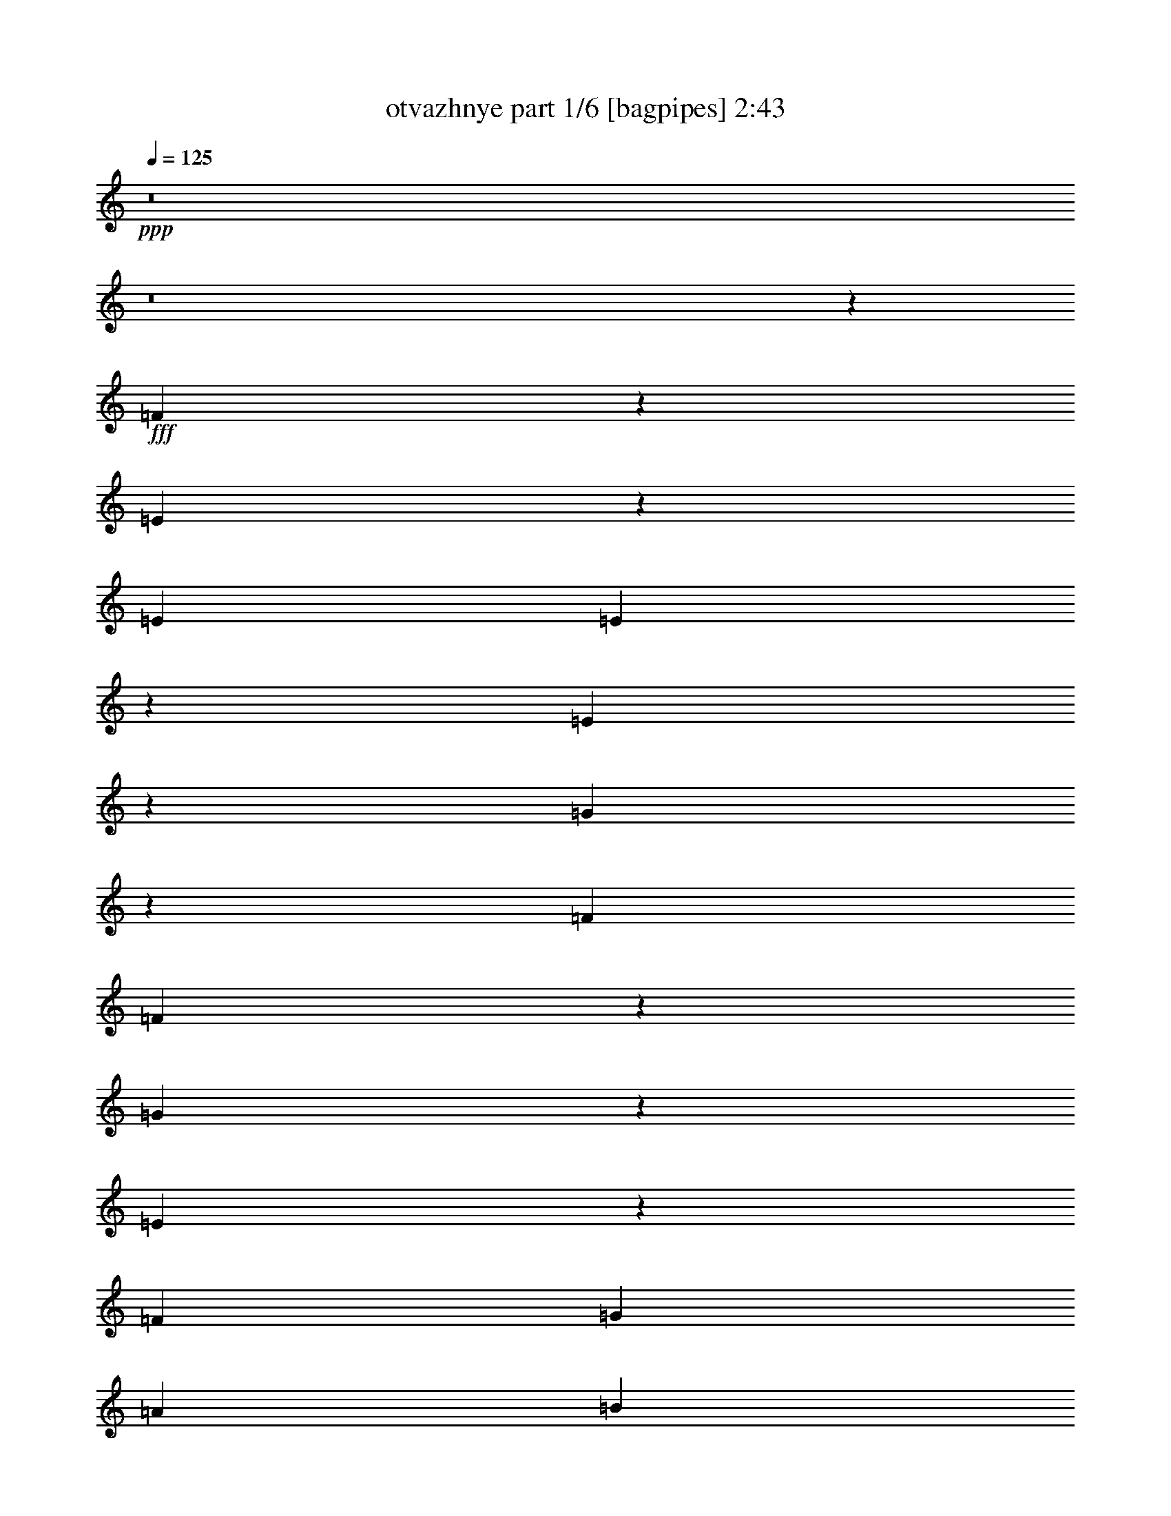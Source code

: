 % Produced with Bruzo's Transcoding Environment
% Transcribed by  Bruzo

X:1
T:  otvazhnye part 1/6 [bagpipes] 2:43
Z: Transcribed with BruTE 64
L: 1/4
Q: 125
K: C
+ppp+
z8
z8
z84209/25392
+fff+
[=F3125/12696]
z6713/25392
[=E3785/12696]
z3167/6348
[=E6481/25392]
[=E2081/8464]
z140/529
[=E2521/8464]
z3097/12696
[=G3251/12696]
z2157/4232
[=F3241/12696]
[=F7555/25392]
z2067/8464
[=G2165/8464]
z539/2116
[=E519/2116]
z2245/8464
[=F2425/8464]
[=G3241/12696]
[=A6481/25392]
[=B3241/12696]
[=c6481/25392]
[=d3241/12696]
[=e2017/12696]
[=f3241/25392]
[=e135/1058]
[=f3241/25392]
[=e3241/25392]
[=f3241/25392]
[=e135/1058]
[=f3241/25392]
[=e3241/25392]
[=d3241/25392]
[=c135/1058]
[=B1345/8464]
[=A3307/25392]
z/8
[=E3241/12696]
[=E809/3174]
z47/92
[=D2425/8464]
[=D561/2116]
z2077/8464
[=D2155/8464]
z1083/4232
[=C1033/4232]
z7559/25392
[=B,1681/6348]
z6239/25392
[=A,6457/25392]
z3253/12696
[=B,3095/12696]
z1261/4232
[=D3241/25392]
[=E3241/25392]
[=D135/1058]
[=E3241/25392]
[=D3241/25392]
[=E3241/25392]
[=D135/1058]
[=E3241/25392]
[=C3241/12696]
[=D2425/8464]
[=E6481/25392]
[=F3241/12696]
[=G6481/25392]
[=A3241/12696]
[=B6481/25392]
[=c2425/8464]
[=B3241/12696]
[=A6481/25392]
[=G3241/12696]
[=F6481/25392]
[=E257/1058]
z2345/4232
[=E3241/12696]
[=E6427/25392]
z817/3174
[=E385/1587]
z633/2116
[=G2229/8464]
z523/2116
[=F535/2116]
z2181/8464
[=F2051/8464]
z1901/6348
[=G6679/25392]
z1571/6348
[=E1603/6348]
z6551/25392
[=F6481/25392]
[=G2425/8464]
[=A3241/12696]
[=B6481/25392]
[=c3241/12696]
[=d6481/25392]
[=e3241/25392]
[=f3241/25392]
[=e2017/12696]
[=f3241/25392]
[=e135/1058]
[=f3241/25392]
[=e3241/25392]
[=f3241/25392]
[=e6481/25392]
[=c3241/12696]
[=B6481/25392]
[=A2425/8464]
[=B2219/8464]
z139/276
[=B6481/25392]
[=B2041/8464]
z3817/12696
[=B6649/25392]
z3157/12696
[=B3191/12696]
z6581/25392
[=A6115/25392]
z2547/8464
[^G1107/4232]
z2107/8464
[=A2125/8464]
z549/2116
[=c3241/25392]
[=d3241/25392]
[=c2017/12696]
[=d3241/25392]
[=c135/1058]
[=d3241/25392]
[=c3241/25392]
[=d3241/25392]
[=c135/1058]
[=d3241/25392]
[=c3241/25392]
[=d3241/25392]
[=c135/1058]
[=d3241/25392]
[=c2017/12696]
[=d3241/25392]
[=B4325/8464]
z8123/25392
[=B823/4232=c823/4232=d823/4232-=e823/4232-]
[=d/8=e/8-]
[=e/8]
z12574/1587
z8
z23033/6348
[=B135/1058]
[=c3241/25392]
[=B3241/25392]
[=c3241/25392]
[=B2017/12696]
[=c3241/25392]
[=B135/1058]
[=c3241/25392]
[=B3241/25392]
[=c3241/25392]
[=B135/1058]
[=c3241/25392]
[=B3241/25392]
[=c3241/25392]
[=B135/1058]
[=c/8]
z26753/12696
[=c3241/25392]
[=d3241/25392]
[=c135/1058]
[=d3241/25392]
[=c3241/25392]
[=d3241/25392]
[=c135/1058]
[=d3241/25392]
[=c2017/12696]
[=d3241/25392]
[=c3241/25392]
[=d3241/25392]
[=c135/1058]
[=d3241/25392]
[=c3241/25392]
[=d/8]
z13393/12696
[=A3241/25392]
[=B3241/25392]
[=A135/1058]
[=B3241/25392]
[=A/8]
z36509/25392
[=B135/1058]
[=c3241/25392]
[=B3241/25392]
[=c2017/12696]
[=B595/4232]
z3131/8464
[=A3241/12696]
[=B6481/25392]
[=c3241/12696]
[=d2425/8464]
[=e6481/25392]
[=d3241/12696]
[=c6481/25392]
[=B3241/12696]
[=A135/1058]
[=B3241/25392]
[=A3241/25392]
[=B2017/12696]
[=A3241/25392]
[=B3241/25392]
[=A135/1058]
[=B3241/25392]
[=A137/1058]
z25359/8464
[=B3241/25392]
[=c3241/25392]
[=B135/1058]
[=c3241/25392]
[=B3241/25392]
[=c3241/25392]
[=B135/1058]
[=c1345/8464]
[=B883/6348]
z75833/25392
[=c135/1058]
[=d3241/25392]
[=c3241/25392]
[=d3241/25392]
[=c135/1058]
[=d3241/25392]
[=c3241/25392]
[=d3241/25392]
[=c/8]
z16755/8464
[=A135/1058]
[=B3241/25392]
[=A3241/25392]
[=B3241/25392]
[=A3235/25392]
z12149/8464
[=B3241/25392]
[=c3241/25392]
[=B135/1058]
[=c3241/25392]
[=B/8]
z25397/8464
[=E3241/12696]
[=A2425/8464]
[=c3323/12696]
z6317/25392
[=A6481/25392]
[=c3241/12696]
[=d14047/25392]
z264/529
[=c265/529]
z6725/25392
[=d2447/8464]
z/8
[=e3241/25392]
[=f3241/25392]
[=e3241/25392]
[=f135/1058]
[=e3241/25392]
[=f3241/25392]
[=e3241/25392]
[=f135/1058]
[=e/8]
z20305/25392
[=E2119/8464]
z818/1587
[=E2425/8464]
[=E827/3174]
z6347/25392
[=E6349/25392]
z3307/12696
[=G7669/25392]
z12569/25392
[=F6481/25392]
[=F1057/4232]
z2207/8464
[=G1277/4232]
z265/1104
[=E287/1104]
z3181/12696
[=F6481/25392]
[=G3241/12696]
[=A2425/8464]
[=B6481/25392]
[=c3241/12696]
[=d6481/25392]
[=e3241/25392]
[=f3241/25392]
[=e135/1058]
[=f3241/25392]
[=e3241/25392]
[=f2017/12696]
[=e3241/25392]
[=f3241/25392]
[=e135/1058]
[=d3241/25392]
[=c3241/25392]
[=B3241/25392]
[=A/8]
z3307/25392
[=E3241/12696]
[=E7639/25392]
z12599/25392
[=D6481/25392]
[=D263/1058]
z2217/8464
[=D159/529]
z6125/25392
[=C6571/25392]
z799/3174
[=B,394/1587]
z6659/25392
[=A,953/3174]
z511/2116
[=B,547/2116]
z2133/8464
[=D3241/25392]
[=E3241/25392]
[=D135/1058]
[=E3241/25392]
[=D3241/25392]
[=E2017/12696]
[=D3241/25392]
[=E3241/25392]
[=C6481/25392]
[=D3241/12696]
[=E6481/25392]
[=F3241/12696]
[=G2425/8464]
[=A6481/25392]
[=B3241/12696]
[=c6481/25392]
[=B3241/12696]
[=A6481/25392]
[=G2425/8464]
[=F3241/12696]
[=E6541/25392]
z187/368
[=E3241/12696]
[=E3797/12696]
z1027/4232
[=E1089/4232]
z2143/8464
[=G2089/8464]
z279/1058
[=F2529/8464]
z3085/12696
[=F3263/12696]
z6437/25392
[=G6259/25392]
z419/1587
[=E7579/25392]
z2059/8464
[=F3241/12696]
[=G6481/25392]
[=A3241/12696]
[=B6481/25392]
[=c2425/8464]
[=d3241/12696]
[=e135/1058]
[=f3241/25392]
[=e3241/25392]
[=f3241/25392]
[=e135/1058]
[=f3241/25392]
[=e3241/25392]
[=f3241/25392]
[=e2425/8464]
[=c6481/25392]
[=B3241/12696]
[=A6481/25392]
[=B2079/8464]
z4667/8464
[=B3241/12696]
[=B406/1587]
z6467/25392
[=B6229/25392]
z3367/12696
[=B7549/25392]
z2069/8464
[=A2163/8464]
z1079/4232
[^G1037/4232]
z2247/8464
[=A1257/4232]
z6215/25392
[=c135/1058]
[=d3241/25392]
[=c3241/25392]
[=d3241/25392]
[=c135/1058]
[=d3241/25392]
[=c3241/25392]
[=d2017/12696]
[=c3241/25392]
[=d3241/25392]
[=c135/1058]
[=d3241/25392]
[=c3241/25392]
[=d3241/25392]
[=c135/1058]
[=d3241/25392]
[=B2357/4232]
z3875/12696
[=B1117/8464=c1117/8464-=d1117/8464-]
[=c/8=d/8=e/8-]
[=e/8]
z201557/25392
z8
z31115/8464
[=B3241/25392]
[=c3241/25392]
[=B135/1058]
[=c3241/25392]
[=B3241/25392]
[=c3241/25392]
[=B135/1058]
[=c3241/25392]
[=B3241/25392]
[=c3241/25392]
[=B2017/12696]
[=c3241/25392]
[=B135/1058]
[=c3241/25392]
[=B3241/25392]
[=c1627/12696]
z2193/1058
[=c3241/25392]
[=d3241/25392]
[=c2017/12696]
[=d3241/25392]
[=c135/1058]
[=d3241/25392]
[=c3241/25392]
[=d3241/25392]
[=c135/1058]
[=d3241/25392]
[=c3241/25392]
[=d3241/25392]
[=c135/1058]
[=d1345/8464]
[=c135/1058]
[=d3499/25392]
z93/92
[=A3241/25392]
[=B2017/12696]
[=A3241/25392]
[=B3241/25392]
[=A214/1587]
z6043/4232
[=B3241/25392]
[=c3241/25392]
[=B135/1058]
[=c3241/25392]
[=B/8]
z3263/8464
[=A2425/8464]
[=B3241/12696]
[=c6481/25392]
[=d3241/12696]
[=e6481/25392]
[=d3241/12696]
[=c2425/8464]
[=B6481/25392]
[=A3241/25392]
[=B3241/25392]
[=A135/1058]
[=B3241/25392]
[=A3241/25392]
[=B3241/25392]
[=A135/1058]
[=B3241/25392]
[=A/8]
z25397/8464
[=B3241/25392]
[=c2017/12696]
[=B3241/25392]
[=c3241/25392]
[=B135/1058]
[=c3241/25392]
[=B3241/25392]
[=c3241/25392]
[=B/8]
z25397/8464
[=c135/1058]
[=d3241/25392]
[=c3241/25392]
[=d3241/25392]
[=c2017/12696]
[=d3241/25392]
[=c135/1058]
[=d3241/25392]
[=c1119/8464]
z2143/1104
[=A135/1058]
[=B3241/25392]
[=A3241/25392]
[=B3241/25392]
[=A2201/12696]
z735/529
[=B2017/12696]
[=c3241/25392]
[=B3241/25392]
[=c3241/25392]
[=B1667/12696]
z44497/12696
[=e26719/25392]
[=f3241/25392]
[=g3241/25392]
[=f135/1058]
[=g3241/25392]
[=f3241/25392]
[=g3241/25392]
[=f135/1058]
[=g3241/25392]
[=f2017/12696]
[=g3241/25392]
[=f3241/25392]
[=g3241/25392]
[=f135/1058]
[=g3241/25392]
[=f3241/25392]
[=g3241/25392]
[=f7073/12696]
z4191/8464
[=g4273/8464]
z3313/12696
[=f2425/8464]
[=e135/1058]
[=f3241/25392]
[=e3241/25392]
[=f3241/25392]
[=e135/1058]
[=f3241/25392]
[=e3241/25392]
[=f3241/25392]
[=e135/1058]
[=f3241/25392]
[=e3241/25392]
[=f2017/12696]
[=e3241/25392]
[=f3241/25392]
[=e135/1058]
[=f3241/25392]
[=e4321/8464]
[=e13757/25392]
[=d4321/8464]
[=c4321/8464]
[=e3529/6348]
z4201/8464
[=d4263/8464]
z13931/25392
[=c1631/3174]
z6439/12696
[=B14101/25392]
z2103/4232
[=A3241/25392]
[=B3241/25392]
[=A135/1058]
[=B3241/25392]
[=A3241/25392]
[=B3241/25392]
[=A135/1058]
[=B1345/8464]
[=A135/1058]
[=B3241/25392]
[=A3241/25392]
[=B3241/25392]
[=A135/1058]
[=B3241/25392]
[=A3241/25392]
[=B3241/25392]
[=A7043/12696]
z1711/1104
[=E145/552]
z2129/4232
[=E3241/12696]
[=E767/3174]
z635/2116
[=E2221/8464]
z525/2116
[=G533/2116]
z13049/25392
[=F2425/8464]
[=F6655/25392]
z1577/6348
[=G1597/6348]
z6575/25392
[=E6121/25392]
z2545/8464
[=F3241/12696]
[=G6481/25392]
[=A3241/12696]
[=B6481/25392]
[=c3241/12696]
[=d2425/8464]
[=e135/1058]
[=f3241/25392]
[=e3241/25392]
[=f3241/25392]
[=e135/1058]
[=f3241/25392]
[=e3241/25392]
[=f3241/25392]
[=e135/1058]
[=d3241/25392]
[=c2017/12696]
[=B3241/25392]
[=A827/6348]
z/8
[=E6481/25392]
[=E1061/4232]
z13079/25392
[=D2425/8464]
[=D6625/25392]
z3169/12696
[=D3179/12696]
z6605/25392
[=C6091/25392]
z2555/8464
[=B,1103/4232]
z2115/8464
[=A,2117/8464]
z551/2116
[=B,2557/8464]
z3043/12696
[=D135/1058]
[=E3241/25392]
[=D3241/25392]
[=E3241/25392]
[=D135/1058]
[=E3241/25392]
[=D3241/25392]
[=E3241/25392]
[=C2425/8464]
[=D6481/25392]
[=E3241/12696]
[=F6481/25392]
[=G3241/12696]
[=A6481/25392]
[=B2425/8464]
[=c3241/12696]
[=B6481/25392]
[=A3241/12696]
[=G6481/25392]
[=F3241/12696]
[=E478/1587]
z6295/12696
[=E6481/25392]
[=E2107/8464]
z1107/4232
[=E2547/8464]
z1529/6348
[=G1645/6348]
z6383/25392
[=F6313/25392]
z3325/12696
[=F7633/25392]
z2041/8464
[=G2191/8464]
z1065/4232
[=E1051/4232]
z2219/8464
[=F2425/8464]
[=G3241/12696]
[=A6481/25392]
[=B3241/12696]
[=c6481/25392]
[=d3241/12696]
[=e135/1058]
[=f1345/8464]
[=e135/1058]
[=f3241/25392]
[=e3241/25392]
[=f3241/25392]
[=e135/1058]
[=f3241/25392]
[=e3241/12696]
[=c6481/25392]
[=B2425/8464]
[=A3241/12696]
[=B3275/12696]
z2149/4232
[=B3241/12696]
[=B7603/25392]
z2051/8464
[=B2181/8464]
z535/2116
[=B523/2116]
z2229/8464
[=A633/2116]
z6161/25392
[^G6535/25392]
z1607/6348
[=A1567/6348]
z6695/25392
[=c2017/12696]
[=d3241/25392]
[=c135/1058]
[=d3241/25392]
[=c3241/25392]
[=d3241/25392]
[=c135/1058]
[=d3241/25392]
[=c3241/25392]
[=d3241/25392]
[=c135/1058]
[=d3241/25392]
[=c2017/12696]
[=d3241/25392]
[=c3241/25392]
[=d3241/25392]
[=B3217/6348]
z4115/12696
[=B259/1587=c259/1587=d259/1587-]
[=d/8=e/8-]
[=e/8]
z8777/1104
z8
z15373/4232
[=B3241/25392]
[=c3241/25392]
[=B135/1058]
[=c1345/8464]
[=B135/1058]
[=c3241/25392]
[=B3241/25392]
[=c3241/25392]
[=B135/1058]
[=c3241/25392]
[=B3241/25392]
[=c3241/25392]
[=B135/1058]
[=c3241/25392]
[=B2017/12696]
[=c223/1587]
z52319/25392
[=c135/1058]
[=d3241/25392]
[=c3241/25392]
[=d3241/25392]
[=c135/1058]
[=d3241/25392]
[=c2017/12696]
[=d3241/25392]
[=c3241/25392]
[=d3241/25392]
[=c135/1058]
[=d3241/25392]
[=c3241/25392]
[=d3241/25392]
[=c135/1058]
[=d/8]
z8929/8464
[=A135/1058]
[=B3241/25392]
[=A3241/25392]
[=B3241/25392]
[=A/8]
z9127/6348
[=B3241/25392]
[=c3241/25392]
[=B2017/12696]
[=c3241/25392]
[=B3463/25392]
z2375/6348
[=A6481/25392]
[=B3241/12696]
[=c6481/25392]
[=d2425/8464]
[=e3241/12696]
[=d6481/25392]
[=c3241/12696]
[=B6481/25392]
[=A3241/25392]
[=B3241/25392]
[=A2017/12696]
[=B3241/25392]
[=A135/1058]
[=B3241/25392]
[=A3241/25392]
[=B3241/25392]
[=A3181/25392]
z9523/3174
[=B135/1058]
[=c3241/25392]
[=B3241/25392]
[=c3241/25392]
[=B135/1058]
[=c1345/8464]
[=B135/1058]
[=c3241/25392]
[=B571/4232]
z25313/8464
[=c3241/25392]
[=d3241/25392]
[=c135/1058]
[=d3241/25392]
[=c3241/25392]
[=d3241/25392]
[=c135/1058]
[=d3241/25392]
[=c/8]
z16755/8464
[=A3241/25392]
[=B3241/25392]
[=A135/1058]
[=B3241/25392]
[=A/8]
z36509/25392
[=B135/1058]
[=c3241/25392]
[=B3241/25392]
[=c3241/25392]
[=B/8]
z12676/1587
z8
z186905/25392
[=B135/1058]
[=c3241/25392]
[=B3241/25392]
[=c3241/25392]
[=B135/1058]
[=c3241/25392]
[=B3241/25392]
[=c3241/25392]
[=B135/1058]
[=c3241/25392]
[=B3241/25392]
[=c2017/12696]
[=B3241/25392]
[=c3241/25392]
[=B135/1058]
[=c208/1587]
z52559/25392
[=c135/1058]
[=d3241/25392]
[=c3241/25392]
[=d2017/12696]
[=c3241/25392]
[=d3241/25392]
[=c135/1058]
[=d3241/25392]
[=c3241/25392]
[=d3241/25392]
[=c135/1058]
[=d3241/25392]
[=c3241/25392]
[=d3241/25392]
[=c135/1058]
[=d2183/12696]
z25595/25392
[=A135/1058]
[=B3241/25392]
[=A2017/12696]
[=B3241/25392]
[=A583/4232]
z36185/25392
[=B135/1058]
[=c3241/25392]
[=B3241/25392]
[=c3241/25392]
[=B3223/25392]
z2435/6348
[=A6481/25392]
[=B2425/8464]
[=c3241/12696]
[=d6481/25392]
[=e3241/12696]
[=d6481/25392]
[=c3241/12696]
[=B2425/8464]
[=A135/1058]
[=B3241/25392]
[=A3241/25392]
[=B3241/25392]
[=A135/1058]
[=B3241/25392]
[=A3241/25392]
[=B3241/25392]
[=A/8]
z25397/8464
[=B135/1058]
[=c3241/25392]
[=B2017/12696]
[=c3241/25392]
[=B3241/25392]
[=c3241/25392]
[=B135/1058]
[=c3241/25392]
[=B531/4232]
z25393/8464
[=c3241/25392]
[=d3241/25392]
[=c135/1058]
[=d3241/25392]
[=c3241/25392]
[=d2017/12696]
[=c3241/25392]
[=d3241/25392]
[=c1715/12696]
z16405/8464
[=A3241/25392]
[=B3241/25392]
[=A135/1058]
[=B3241/25392]
[=A/8]
z36509/25392
[=B135/1058]
[=c1345/8464]
[=B135/1058]
[=c3241/25392]
[=B71/529]
z8
z9/4

X:2
T:  otvazhnye part 2/6 [horn] 2:43
Z: Transcribed with BruTE 64
L: 1/4
Q: 125
K: C
+ppp+
z80693/25392
+fff+
[=A,4321/4232=A4321/4232]
[=A,42923/25392-]
[=E,2629/6348=A,2629/6348=E2629/6348]
[=A,9751/25392=A9751/25392]
z803/6348
[=B,2371/6348=B2371/6348]
z3479/25392
[=C26719/25392=c26719/25392]
[=C,17/16-=E17/16]
+f+
[=C,794/1587-]
+fff+
[=C,4757/12696-=A,4757/12696=A4757/12696]
+f+
[=C,3449/25392]
+fff+
[=C5291/12696=c5291/12696]
z/8
[=E141/368=e141/368]
z539/4232
[=D1670/1587=d1670/1587]
[=D,1-=F1]
+f+
[=D,7145/12696-]
+fff+
[=D,9515/25392-=B,9515/25392=B9515/25392]
+f+
[=D,431/3174]
+fff+
[=D3149/8464=d3149/8464]
z293/2116
[=F10583/25392=f10583/25392]
z/8
[=E209/276=e209/276]
z3349/12696
[=D20281/25392=d20281/25392]
z1073/4232
[=C6847/8464=c6847/8464]
z6179/25392
[=B,19213/25392=B19213/25392]
z8
z8
z8
z8
z2423/4232
[=C849/1058=c849/1058]
z793/3174
[=B,52375/25392=B52375/25392]
z13495/12696
[=C5155/6348=c5155/6348]
z2033/8464
[=E,4385/2116=E4385/2116]
z12989/25392
[=E,3821/12696=G,3821/12696=E3821/12696]
z1019/4232
[=F,1097/4232=A,1097/4232=F1097/4232]
z2127/8464
[^F,2105/8464^A,2105/8464^F2105/8464]
z277/1058
[=G,8943/4232=B,8943/4232=G8943/4232]
z531/1058
[=A,525/2116=C525/2116=A525/2116]
z2221/8464
[=G,635/2116=B,635/2116=G635/2116]
z6137/25392
[=F,6559/25392=A,6559/25392=F6559/25392]
z1601/6348
[=F,790/1587=A,790/1587=F790/1587]
z4693/8464
[=E,2133/2116=G,2133/2116=C2133/2116=E2133/2116]
z13525/12696
[=C1285/1587=c1285/1587]
z2053/8464
[=B,1095/529=B1095/529]
z8935/8464
[=C2145/4232=c2145/4232]
z6575/25392
[=B,/8=B/8]
z3307/25392
[=C8933/4232=c8933/4232]
z1067/2116
[=A,130/529=C130/529=A130/529]
z2241/8464
[=B,315/1058=D315/1058=B315/1058]
z6197/25392
[=C6499/25392=E6499/25392=c6499/25392]
z404/1587
[=A,39559/25392=C39559/25392=A39559/25392]
z2181/4232
[^G,4631/8464=D4631/8464^G4631/8464]
z12827/25392
[=B,1769/3174=E1769/3174=B1769/3174]
z4189/8464
[=A,4375/2116=A4375/2116]
z2317/4232
[=A,2243/8464=A2243/8464]
z1039/4232
[=B,1077/4232=B1077/4232]
z2167/8464
[=C2065/8464=c2065/8464]
z3781/12696
[=B,6593/3174=B6593/3174]
z26621/25392
[=C6527/12696=c6527/12696]
z1065/4232
[=B,/8=B/8]
z827/6348
[=C26891/12696=c26891/12696]
z3155/6348
[=A,803/3174=A803/3174]
z6539/25392
[=B,6157/25392=B6157/25392]
z2533/8464
[=C557/2116=c557/2116]
z91/368
[=A,26323/12696=A26323/12696]
[=C14077/25392=c14077/25392]
z2107/4232
[=B,2125/4232=B2125/4232]
z6985/12696
[=A,13171/6348=A13171/6348]
z1077/2116
[=E,3241/12696=E3241/12696]
[=A,2425/8464=A2425/8464]
[=C3323/12696=c3323/12696]
z6317/25392
[=A,6481/25392=A6481/25392]
[=C3241/12696=c3241/12696]
[=D14047/25392=d14047/25392]
z264/529
[=C265/529=c265/529]
z6725/25392
[=D2425/8464=d2425/8464]
[=E19979/12696=e19979/12696]
z8
z8
z8
z8
z20513/25392
[=C9581/12696=c9581/12696]
z2519/8464
[=B,17583/8464=B17583/8464]
z1109/1058
[=C6469/8464=c6469/8464]
z2173/8464
[=E,17929/8464=E17929/8464]
z4205/8464
[=E,2143/8464=G,2143/8464=E2143/8464]
z1089/4232
[=F,1027/4232=A,1027/4232=F1027/4232]
z7595/25392
[^F,418/1587^A,418/1587^F418/1587]
z6275/25392
[=G,13111/6348=B,13111/6348=G13111/6348]
z6979/12696
[=A,6673/25392=C6673/25392=A6673/25392]
z3145/12696
[=G,3203/12696=B,3203/12696=G3203/12696]
z6557/25392
[=F,6139/25392=A,6139/25392=F6139/25392]
z2539/8464
[=F,2169/4232=A,2169/4232=F2169/4232]
z269/529
[=E,8921/8464=G,8921/8464=C8921/8464=E8921/8464]
z2223/2116
[=C6449/8464=c6449/8464]
z2193/8464
[=B,17909/8464=B17909/8464]
z4273/4232
[=C4679/8464=c4679/8464]
z2067/8464
[=B,827/6348=B827/6348]
z/8
[=C3274/1587=c3274/1587]
z7009/12696
[=A,6613/25392=C6613/25392=A6613/25392]
z3175/12696
[=B,3173/12696=D3173/12696=B3173/12696]
z6617/25392
[=C3833/12696=E3833/12696=c3833/12696]
z1015/4232
[=A,13311/8464=C13311/8464=A13311/8464]
z12713/25392
[^G,12679/25392=D12679/25392^G12679/25392]
z585/1058
[=B,4313/8464=E4313/8464=B4313/8464]
z4329/8464
[=A,17889/8464=A17889/8464]
z4245/8464
[=A,2103/8464=A2103/8464]
z1109/4232
[=B,2543/8464=B2543/8464]
z383/1587
[=C821/3174=c821/3174]
z6395/25392
[=B,13081/6348=B13081/6348]
z27041/25392
[=C6317/12696=c6317/12696]
z1901/6348
[=B,3307/25392=B3307/25392]
z/8
[=C17523/8464=c17523/8464]
z815/1587
[=A,7591/25392=A7591/25392]
z2055/8464
[=B,2177/8464=B2177/8464]
z134/529
[=C261/1058=c261/1058]
z2233/8464
[=A,17813/8464=A17813/8464]
[=C268/529=c268/529]
z2177/4232
[=B,4639/8464=B4639/8464]
z12803/25392
[=A,6533/3174=A6533/3174]
z27101/25392
[=E,26719/25392=E26719/25392]
[=F,761/368=F761/368]
z1119/1058
[=G,4273/8464=G4273/8464]
z3313/12696
[=F,2425/8464=F2425/8464]
[=E,52753/25392=E52753/25392]
z4285/8464
[=E,2063/8464=E2063/8464]
z473/1587
[=D,6715/25392=D6715/25392]
z781/3174
[=C,403/1587=C403/1587]
z6515/25392
[=E,3529/6348=E3529/6348]
z4201/8464
[=D,4263/8464=D4263/8464]
z13931/25392
[=C,1631/3174=C1631/3174]
z6439/12696
[=B,14101/25392]
z2103/4232
[=A,9019/8464]
z8
z8
z8
z8
z21515/6348
[=C20269/25392=c20269/25392]
z1075/4232
[=B,17423/8464=B17423/8464]
z1129/1058
[=C3419/4232=c3419/4232]
z3103/12696
[=E,52513/25392=E52513/25392]
z13889/25392
[=E,3371/12696=G,3371/12696=E3371/12696]
z6221/25392
[=F,6475/25392=A,6475/25392=F6475/25392]
z811/3174
[^F,388/1587^A,388/1587^F388/1587]
z629/2116
[=G,8793/4232=B,8793/4232=G8793/4232]
z12851/25392
[=A,6193/25392=C6193/25392=A6193/25392]
z2521/8464
[=G,140/529=B,140/529=G140/529]
z2081/8464
[=F,2151/8464=A,2151/8464=F2151/8464]
z1085/4232
[=F,4707/8464=A,4707/8464=F4707/8464]
z12599/25392
[=E,6769/6348=G,6769/6348=C6769/6348=E6769/6348]
z8523/8464
[=C3409/4232=c3409/4232]
z3133/12696
[=B,52453/25392=B52453/25392]
z1682/1587
[=C12763/25392=c12763/25392]
z2227/8464
[=B,1367/8464=B1367/8464]
z/8
[=C8783/4232=c8783/4232]
z12911/25392
[=A,6133/25392=C6133/25392=A6133/25392]
z2541/8464
[=B,555/2116=D555/2116=B555/2116]
z2101/8464
[=C2131/8464=E2131/8464=c2131/8464]
z1095/4232
[=A,13151/8464=C13151/8464=A13151/8464]
z2331/4232
[^G,4331/8464=D4331/8464^G4331/8464]
z4311/8464
[=B,2341/4232=E2341/4232=B2341/4232]
z6337/12696
[=A,52393/25392=A52393/25392]
z14009/25392
[=A,3311/12696=A3311/12696]
z6341/25392
[=B,6355/25392=B6355/25392]
z413/1587
[=C761/3174=c761/3174]
z639/2116
[=B,8773/4232=B8773/4232]
z8909/8464
[=C1079/2116=c1079/2116]
z6497/25392
[=B,/8=B/8]
z3307/25392
[=C4473/2116=c4473/2116]
z2121/4232
[=A,1053/4232=A1053/4232]
z2215/8464
[=B,1273/4232=B1273/4232]
z6119/25392
[=C6577/25392=c6577/25392]
z3193/12696
[=A,52645/25392=A52645/25392]
[=C4657/8464=c4657/8464]
z12749/25392
[=B,12643/25392=B12643/25392]
z51/92
[=A,381/184=A381/184]
z8
z8
z11015/6348
[=C4855/6348=c4855/6348]
z3253/12696
[=B,6725/3174=B6725/3174]
z25565/25392
[=C7055/12696=c7055/12696]
z383/1587
[=B,3307/25392=B3307/25392]
z/8
[=C8743/4232=c8743/4232]
z581/1058
[=A,2229/8464=C2229/8464=A2229/8464]
z523/2116
[=B,535/2116=D535/2116=B535/2116]
z2181/8464
[=C2051/8464=E2051/8464=c2051/8464]
z1901/6348
[=A,20003/12696=C20003/12696=A20003/12696]
z4213/8464
[^G,4251/8464=D4251/8464^G4251/8464]
z13967/25392
[=B,3253/6348=E3253/6348=B3253/6348]
z6457/12696
[=A,13435/6348=A13435/6348]
z6331/12696
[=A,3191/12696=A3191/12696]
z6581/25392
[=B,6115/25392=B6115/25392]
z2547/8464
[=C1107/4232=c1107/4232]
z2107/8464
[=B,8733/4232=B8733/4232]
z8989/8464
[=C1059/2116=c1059/2116]
z6737/25392
[=B,1367/8464=B1367/8464]
z/8
[=C26321/12696=c26321/12696]
z2161/4232
[=A,2555/8464=A2555/8464]
z1523/6348
[=B,1651/6348=B1651/6348]
z6359/25392
[=C6337/25392=c6337/25392]
z3313/12696
[=A,17813/8464=A17813/8464]
[=C12937/25392=c12937/25392]
z12989/25392
[=B,6995/12696=B6995/12696]
z4243/8464
[=A,8723/4232=A8723/4232]
z125/16

X:3
T:  otvazhnye part 3/6 [flute] 2:43
Z: Transcribed with BruTE 64
L: 1/4
Q: 125
K: C
+ppp+
z8
z8
z8
z8
z8
z8
z8
z8
z8
z8
z8
z8
z8
z8
z3641/6348
+fff+
[=A,26719/25392]
+mf+
[=B,1670/1587]
[=C4321/4232]
[=E17813/8464]
[=D52645/25392]
[=D1670/1587]
[=C39883/25392]
z14291/2116
[=C1670/1587]
[=D4321/4232]
[=E26719/25392]
[=G1670/1587]
[=F4321/4232]
[=E26719/25392]
[=D1670/1587]
[=F26719/25392]
[=E8595/8464]
z26861/25392
[=C26719/25392]
[=B,26455/8464]
[=C4321/4232]
[=E17929/8464]
z4205/8464
[=E4321/8464]
[=F13757/25392]
[^F4321/8464]
[=G4321/8464]
[=A3439/6348]
[=B4321/8464]
[=c4321/8464]
[=d13757/25392]
[=c4321/8464]
[=B4321/8464]
[=A3439/6348]
[=G4321/8464]
[=E4321/8464]
[=C13757/25392]
[=D4321/8464]
[=E12739/25392]
z1165/2116
[=C4321/4232]
[=B,17909/8464]
z4273/4232
[=C1670/1587]
[=A,52645/25392]
[=A,13757/25392]
[=B,4321/8464]
[=C4321/8464]
[=D3439/6348]
[=E4321/8464]
[=F4321/8464]
[=G13757/25392]
[=A4321/8464]
[=B4321/8464]
[^G3439/6348]
[=E4321/8464]
[^G4321/8464]
[=A26455/8464]
[=C1670/1587]
[=B,13081/6348]
z27041/25392
[=C26719/25392]
[=A,26323/12696]
[=A,4321/8464]
[=B,3439/6348]
[=C4321/8464]
[=D4321/8464]
[=E13757/25392]
[=F4321/8464]
[=G4321/8464]
[=A3439/6348]
[=B4321/8464]
[^G4321/8464]
[=E13757/25392]
[^G4321/8464]
[=A12589/25392]
z8347/3174
[=E26719/25392]
[=F4321/8464]
[=A,4321/8464]
[=D13757/25392]
[=F4321/8464]
[=A7073/12696]
z4191/8464
[=G4273/8464]
z3313/12696
[=F2425/8464]
[=E4321/8464]
[=A,4321/8464]
[=C3439/6348]
[=D4321/8464]
[=E4321/8464]
[=E13757/25392]
[=D4321/8464]
[=C4321/8464]
[=E26719/25392]
[=D1670/1587]
[=C4321/4232]
[=B,26719/25392]
[=A,9019/8464]
z8
z8
z8
z8
z37593/8464
[=B,26455/8464]
[=C1670/1587]
[=E52513/25392]
z13889/25392
[=E4321/8464]
[=F4321/8464]
[^F3439/6348]
[=G4321/8464]
[=A4321/8464]
[=B13757/25392]
[=c4321/8464]
[=d4321/8464]
[=c3439/6348]
[=B4321/8464]
[=A4321/8464]
[=G13757/25392]
[=E4321/8464]
[=C4321/8464]
[=D3439/6348]
[=E4351/8464]
z4291/8464
[=C1670/1587]
[=B,52453/25392]
z1682/1587
[=C26719/25392]
[=A,26323/12696]
[=A,4321/8464]
[=B,3439/6348]
[=C4321/8464]
[=D4321/8464]
[=E13757/25392]
[=F4321/8464]
[=G4321/8464]
[=A3439/6348]
[=B4321/8464]
[^G4321/8464]
[=E13757/25392]
[^G4321/8464]
[=A26455/8464]
[=C26719/25392]
[=B,8773/4232]
z8909/8464
[=C4321/4232]
[=A,17813/8464]
[=A,4321/8464]
[=B,4321/8464]
[=C13757/25392]
[=D4321/8464]
[=E4321/8464]
[=F3439/6348]
[=G4321/8464]
[=A4321/8464]
[=B13757/25392]
[^G4321/8464]
[=E4321/8464]
[^G3439/6348]
[=A187/368]
z8
z8
z83735/25392
[=C4321/4232]
[=B,6725/3174]
z25565/25392
[=C26719/25392]
[=A,26323/12696]
[=A,3439/6348]
[=B,4321/8464]
[=C4321/8464]
[=D13757/25392]
[=E4321/8464]
[=F4321/8464]
[=G3439/6348]
[=A4321/8464]
[=B4321/8464]
[^G13757/25392]
[=E4321/8464]
[^G4321/8464]
[=A26455/8464]
[=C26719/25392]
[=B,8733/4232]
z8989/8464
[=C1670/1587]
[=A,52645/25392]
[=A,4321/8464]
[=B,13757/25392]
[=C4321/8464]
[=D4321/8464]
[=E3439/6348]
[=F4321/8464]
[=G4321/8464]
[=A13757/25392]
[=B4321/8464]
[^G4321/8464]
[=E3439/6348]
[^G4321/8464]
[=A4221/8464]
z8
z11/8

X:4
T:  otvazhnye part 4/6 [lute] 2:43
Z: Transcribed with BruTE 64
L: 1/4
Q: 125
K: C
+ppp+
z509/138
+pp+
[=E/8=A/8=c/8=e/8=a/8]
z3307/25392
[=E/8=A/8=c/8=e/8=a/8]
z827/6348
[=E/8=A/8=c/8=e/8=a/8]
z5291/12696
[=E1137/8464=A1137/8464=c1137/8464=e1137/8464=a1137/8464]
z199/529
[=E/8=A/8-=c/8=e/8=a/8-]
[=A3/8=a3/8-]
[=E/8=A/8-=c/8=e/8=a/8-]
[=A5425/12696=a5425/12696-]
[=E3433/25392=A3433/25392-=c3433/25392=e3433/25392=a3433/25392-]
[=A3/8=a3/8-]
[=E/8=A/8-=c/8=e/8=a/8-]
[=A791/2116=a791/2116]
z4687/8464
[=E827/6348=G827/6348=A827/6348=c827/6348=e827/6348=a827/6348]
z/8
[=E1631/12696=G1631/12696=A1631/12696=c1631/12696=e1631/12696=a1631/12696]
z1073/8464
[=E/8=G/8=A/8=c/8=e/8=a/8]
z3263/8464
[=E/8=G/8=A/8=c/8=e/8=a/8]
z10583/25392
[=E/8=G/8=A/8-=c/8=e/8=a/8-]
[=A3/8-=a3/8-]
[=E/8=G/8=A/8-=c/8=e/8=a/8-]
[=A3/8-=a3/8-]
[=E/8=G/8=A/8-=c/8=e/8=a/8-]
[=A7/16-=a7/16-]
[=E/8=G/8=A/8-=c/8=e/8=a/8-]
[=A1217/3174=a1217/3174]
z4341/8464
[=A/8=c/8=d/8=f/8=a/8]
z1367/8464
[=A827/6348=c827/6348=d827/6348=f827/6348=a827/6348]
z/8
[=A3373/25392=c3373/25392=d3373/25392=f3373/25392=a3373/25392]
z4795/12696
[=A/8=c/8=d/8=f/8=a/8]
z3263/8464
[=A3/16-=c3/16=d3/16=f3/16=a3/16-]
[=A8995/25392=a8995/25392-]
[=A3701/25392-=c3701/25392=d3701/25392=f3701/25392=a3701/25392-]
[=A4631/12696=a4631/12696-]
[=A1717/12696-=c1717/12696=d1717/12696=f1717/12696=a1717/12696-]
[=A9529/25392=a9529/25392-]
[=A2377/12696-=c2377/12696=d2377/12696=f2377/12696=a2377/12696-]
[=A9187/25392=a9187/25392]
z12779/25392
[^G/8=B/8=d/8=e/8=b/8]
z3307/25392
[=b/8]
z827/6348
[=b4411/25392]
z3115/8464
[^G1117/8464=B1117/8464=d1117/8464=e1117/8464=b1117/8464]
z801/2116
[=e4321/8464]
[^G367/2116=B367/2116=d367/2116=e367/2116]
z5579/6348
[^G/8=B/8=d/8=e/8]
z23545/25392
[=E827/6348=A827/6348=c827/6348=e827/6348]
z/8
[=E1601/12696=A1601/12696=c1601/12696=e1601/12696]
z1093/8464
[=E/8=A/8=c/8=e/8]
z3263/8464
[=E1463/8464=A1463/8464=c1463/8464=e1463/8464]
z22331/25392
[=E/8^G/8=B/8=d/8]
z23545/25392
[=E1107/8464^G1107/8464=B1107/8464=d1107/8464]
z7535/8464
[=E1367/8464=A1367/8464=c1367/8464=e1367/8464]
z/8
[=E827/6348=A827/6348=c827/6348=e827/6348]
z/8
[=E3313/25392=A3313/25392=c3313/25392=e3313/25392]
z4825/12696
[=E/8=A/8=c/8=e/8]
z23545/25392
[=E551/4232=A551/4232=c551/4232=e551/4232]
z509/552
[=E155/1104=A155/1104=c155/1104=e155/1104]
z22361/25392
[=F/8=A/8=d/8=f/8]
z3307/25392
[=F/8=A/8=d/8=f/8]
z1367/8464
[=F593/4232=A593/4232=d593/4232=f593/4232]
z3135/8464
[=F1097/8464=A1097/8464=d1097/8464=f1097/8464]
z23429/25392
[^G1775/12696=B1775/12696=d1775/12696=e1775/12696]
z2797/3174
[=E/8^G/8=B/8=d/8]
z23545/25392
[=E273/2116=A273/2116=c273/2116=e273/2116]
z1603/12696
[=E/8=A/8=c/8=e/8]
z3307/25392
[=E/8=A/8=c/8=e/8]
z10583/25392
[=E3535/25392=A3535/25392=c3535/25392=e3535/25392]
z22391/25392
[=E/8=A/8=c/8=e/8]
z23545/25392
[=G1087/8464=B1087/8464=d1087/8464=g1087/8464]
z23459/25392
[=E3307/25392=G3307/25392=c3307/25392=e3307/25392]
z/8
[=E827/6348=G827/6348=c827/6348=e827/6348]
z/8
[=E3253/25392=G3253/25392=c3253/25392=e3253/25392]
z4855/12696
[=E/8=G/8=c/8=e/8]
z23545/25392
[=G541/4232=B541/4232=d541/4232=g541/4232]
z11737/12696
[=G3505/25392=B3505/25392=d3505/25392=g3505/25392]
z22421/25392
[=G/8=c/8=e/8=g/8]
z3307/25392
[=G1367/8464=c1367/8464=e1367/8464=g1367/8464]
z/8
[=G583/4232=c583/4232=e583/4232=g583/4232]
z3155/8464
[=G1077/8464=c1077/8464=e1077/8464=g1077/8464]
z23489/25392
[=G1745/12696=c1745/12696=e1745/12696=g1745/12696]
z5609/6348
[=E/8=G/8=c/8=e/8]
z23545/25392
[=F67/529=A67/529=d67/529=f67/529]
z1469/1587
[=F3475/25392=A3475/25392=d3475/25392=f3475/25392]
z22451/25392
[=F/8=A/8=d/8=f/8]
z23545/25392
[=F1067/8464=A1067/8464=d1067/8464=f1067/8464]
z23519/25392
[^G3307/25392=B3307/25392=d3307/25392=e3307/25392]
z/8
[^G827/6348=B827/6348=d827/6348=e827/6348]
z/8
[^G3193/25392=B3193/25392=d3193/25392=e3193/25392]
z4885/12696
[^G/8=B/8=d/8=e/8]
z5291/12696
[^G1151/8464=B1151/8464=d1151/8464=e1151/8464]
z7491/8464
[=E1169/2116^G1169/2116=c1169/2116=e1169/2116]
z25655/25392
[=F/8=A/8=B/8=d/8=f/8=b/8]
z3307/25392
[=B1367/8464=b1367/8464]
z/8
[=B573/4232=b573/4232]
z3175/8464
[=F/8=A/8=B/8=d/8=f/8=b/8]
z3263/8464
[=B13757/25392-=b13757/25392-]
[=F3307/25392=A3307/25392=B3307/25392-=d3307/25392=f3307/25392=b3307/25392-]
[=B/8-=b/8-]
[=F827/6348=A827/6348=B827/6348-=d827/6348=f827/6348=b827/6348-]
[=B/8=b/8]
[=F/8=A/8=d/8=f/8]
z3263/8464
[=F/8=A/8=d/8=f/8]
z23545/25392
[=E/8=A/8=c/8=e/8]
z827/6348
[=E/8=e/8]
z3307/25392
[=E/8=e/8]
z10583/25392
[=E3415/25392=A3415/25392=c3415/25392=e3415/25392]
z2387/6348
[=E/8=e/8]
z3263/8464
[=E/8=A/8=c/8=e/8]
z5291/12696
[=E71/529=F71/529=A71/529=c71/529=e71/529=f71/529]
z3185/8464
[=E/8^F/8=A/8=c/8=e/8^f/8]
z3263/8464
[=G/8=g/8]
z10583/25392
[=G3307/25392=B3307/25392=d3307/25392=g3307/25392]
z/8
[=G1089/8464=B1089/8464=d1089/8464=g1089/8464]
z3215/25392
[=G/8-=B/8=d/8=g/8-]
[=G3/8=g3/8]
[=G/8-=B/8=d/8=g/8-]
[=G2767/6348=g2767/6348]
z531/1058
[=G/8=A/8=B/8=d/8=g/8=a/8]
z3263/8464
[=G/8=g/8]
z10583/25392
[=F3385/25392=G3385/25392=B3385/25392=d3385/25392=f3385/25392=g3385/25392]
z22541/25392
[=E/8=G/8=c/8=e/8]
z1367/8464
[=E3307/25392=e3307/25392]
z/8
[=E563/4232=e563/4232]
z3195/8464
[=E/8=G/8=c/8=e/8]
z3263/8464
[=E3/16-=G3/16=c3/16=e3/16-]
[=E1295/2116=e1295/2116]
z6419/25392
[=E12625/25392=G12625/25392=c12625/25392=e12625/25392]
z9019/8464
[=F/8=A/8=B/8=d/8=f/8=b/8]
z827/6348
[=B/8=b/8]
z3307/25392
[=B4/23=b4/23]
z9341/25392
[=F3355/25392=A3355/25392=B3355/25392=d3355/25392=f3355/25392=b3355/25392]
z1201/3174
[=B4321/8464-=b4321/8464-]
[=F1367/8464=A1367/8464=B1367/8464-=d1367/8464=f1367/8464=b1367/8464-]
[=B/8=b/8]
[=F3307/25392=A3307/25392=d3307/25392=f3307/25392]
z/8
[=F279/2116=A279/2116=d279/2116=f279/2116]
z3205/8464
[=F/8=A/8=d/8=f/8]
z11773/12696
[=E835/6348=A835/6348=c835/6348=e835/6348]
z9623/25392
[=E/8=A/8=c/8-=e/8=c'/8-]
[=c3263/8464=c'3263/8464]
[=E1367/8464=A1367/8464=c1367/8464=e1367/8464]
z/8
[=B3307/25392=b3307/25392]
z/8
[=c1111/8464=c'1111/8464]
z1605/4232
[=E/8=A/8=c/8=e/8=c'/8]
z827/6348
[=c/8=c'/8]
z3307/25392
[=c13757/25392=c'13757/25392-]
[=E925/6348=A925/6348=c925/6348-=e925/6348=c'925/6348-]
[=c/8=c'/8]
z4763/6348
[=F1367/8464=A1367/8464=d1367/8464=f1367/8464]
z/8
[=F3307/25392=A3307/25392=d3307/25392=f3307/25392]
z/8
[=F/8=A/8-=d/8=f/8=a/8-]
[=A3/8=a3/8-]
[=F/8=A/8-=d/8=f/8=a/8-]
[=A553/4232=a553/4232]
z1123/4232
[^G1457/8464^g1457/8464]
z4693/12696
[=E3307/25392^G3307/25392=d3307/25392^g3307/25392]
z/8
[^G1059/8464^g1059/8464]
z3305/25392
[^G3439/6348^g3439/6348]
[^G3701/25392-=B3701/25392=e3701/25392^g3701/25392-]
[^G/8^g/8]
z761/3174
[=E1101/8464=A1101/8464=c1101/8464=e1101/8464=a1101/8464]
z35/92
[=E/8=A/8=c/8=e/8=a/8]
z827/6348
[=E/8=A/8=c/8=e/8=a/8]
z1367/8464
[=E/8=A/8-=c/8=e/8=a/8-]
[=A3/8=a3/8-]
[=E/8=A/8-=c/8=e/8=a/8-]
[=A1781/12696=a1781/12696]
z3247/12696
[=E/8=A/8=c/8=e/8]
z23545/25392
[=E2135/4232=A2135/4232=c2135/4232=e2135/4232]
z26873/25392
[=F205/1587=A205/1587=B205/1587=d205/1587=f205/1587=b205/1587]
z1067/8464
[=B/8=b/8]
z827/6348
[=B/8=b/8]
z5291/12696
[=F295/2116=A295/2116=B295/2116=d295/2116=f295/2116=b295/2116]
z3141/8464
[=B/2-=b/2-]
[=F/8=A/8=B/8-=d/8=f/8=b/8-]
[=B3575/25392=b3575/25392]
[=F/8=A/8=d/8=f/8]
z1367/8464
[=F883/6348=A883/6348=d883/6348=f883/6348]
z9431/25392
[=F3265/25392=A3265/25392=d3265/25392=f3265/25392]
z3909/4232
[=E1175/8464=A1175/8464=c1175/8464=e1175/8464]
z1573/4232
[=c4321/8464=c'4321/8464]
[=E/8=A/8=c/8=e/8]
z827/6348
[=B/8=b/8]
z1367/8464
[=c3517/25392=c'3517/25392]
z4723/12696
[=E1625/12696=A1625/12696=c1625/12696=e1625/12696=c'1625/12696]
z1077/8464
[=E/8=A/8=c/8=e/8=c'/8]
z827/6348
[=E/8=A/8=c/8-=e/8=c'/8-]
[=c5291/12696=c'5291/12696-]
[=E3701/25392=A3701/25392=c3701/25392-=e3701/25392=c'3701/25392-]
[=c/8=c'/8]
z19051/25392
[=F/8=A/8=d/8=f/8]
z10583/25392
[=A4321/8464=a4321/8464]
[=F3235/25392=A3235/25392=d3235/25392=f3235/25392]
z608/1587
[=E/8=e/8]
z5291/12696
[=E827/6348^G827/6348=d827/6348=e827/6348^g827/6348]
z/8
[=E3307/25392=e3307/25392]
z/8
[=E/2=e/2-]
[=E/8-^G/8=B/8=e/8-^g/8]
[=E269/2116=e269/2116]
z3811/12696
[=E/8=A/8-=c/8=e/8=a/8-]
[=A3487/25392=a3487/25392]
z137/552
[=E35/276=A35/276=c35/276=e35/276=a35/276]
z1087/8464
[=E/8=A/8=c/8=e/8=a/8]
z827/6348
[=E/8=A/8=c/8=e/8=a/8]
z5291/12696
[=E145/1058=A145/1058=c145/1058=e145/1058=a145/1058]
z3161/8464
[=E1071/8464=A1071/8464=c1071/8464=e1071/8464=a1071/8464]
z1625/4232
[=E3241/12696=e3241/12696]
[=A2425/8464=a2425/8464]
[=E/4-=A/4-=c/4-=e/4-=c'/4]
[=E/4-=A/4=c/4-=e/4-]
[=E/4-=A/4-=c/4=e/4-=a/4]
[=E1147/4232=A1147/4232=c1147/4232=e1147/4232=c'1147/4232]
[=F14047/25392=A14047/25392=d14047/25392]
z264/529
[=F/2-=A/2-=c/2=d/2-=c'/2]
[=F/4-=A/4-=d/4]
[=F1919/6348=A1919/6348=d1919/6348]
[^G4321/8464=B4321/8464=e4321/8464]
[=E1595/12696=e1595/12696]
z1097/8464
[=E/8=e/8]
z827/6348
[=E/8-^G/8-=B/8-=e/8]
[=E5291/12696^G5291/12696=B5291/12696]
[=E25/184=e25/184]
z1873/2116
[=E/8=A/8=c/8=e/8]
z827/6348
[=E1367/8464=A1367/8464=c1367/8464=e1367/8464]
z/8
[=E1721/12696=A1721/12696=c1721/12696=e1721/12696]
z9521/25392
[=E3175/25392=A3175/25392=c3175/25392=e3175/25392]
z981/1058
[=E1145/8464^G1145/8464=B1145/8464=d1145/8464]
z7497/8464
[=E/8^G/8=B/8=d/8]
z11773/12696
[=E/8=A/8=c/8=e/8]
z3307/25392
[=E/8=A/8=c/8=e/8]
z827/6348
[=E/8=A/8=c/8=e/8]
z5291/12696
[=E285/2116=A285/2116=c285/2116=e285/2116]
z3751/4232
[=E/8=A/8=c/8=e/8]
z11773/12696
[=E/8=A/8=c/8=e/8]
z23545/25392
[=F827/6348=A827/6348=d827/6348=f827/6348]
z/8
[=F3271/25392=A3271/25392=d3271/25392=f3271/25392]
z535/4232
[=F/8=A/8=d/8=f/8]
z3263/8464
[=F/8=A/8=d/8=f/8]
z11773/12696
[^G/8=B/8=d/8=e/8]
z23545/25392
[=E565/4232^G565/4232=B565/4232=d565/4232]
z939/1058
[=E/8=A/8=c/8=e/8]
z1367/8464
[=E827/6348=A827/6348=c827/6348=e827/6348]
z/8
[=E1691/12696=A1691/12696=c1691/12696=e1691/12696]
z9581/25392
[=E/8=A/8=c/8=e/8]
z23545/25392
[=E1125/8464=A1125/8464=c1125/8464=e1125/8464]
z7517/8464
[=G369/2116=B369/2116=d369/2116=g369/2116]
z5573/6348
[=E/8=G/8=c/8=e/8]
z3307/25392
[=E/8=G/8=c/8=e/8]
z827/6348
[=E1105/6348=G1105/6348=c1105/6348=e1105/6348]
z389/1058
[=E70/529=G70/529=c70/529=e70/529]
z3761/4232
[=G1471/8464=B1471/8464=d1471/8464=g1471/8464]
z22307/25392
[=G/8=B/8=d/8=g/8]
z23545/25392
[=G827/6348=c827/6348=e827/6348=g827/6348]
z/8
[=G3211/25392=c3211/25392=e3211/25392=g3211/25392]
z545/4232
[=G/8=c/8=e/8=g/8]
z3263/8464
[=G733/4232=c733/4232=e733/4232=g733/4232]
z11161/12696
[=G/8=c/8=e/8=g/8]
z23545/25392
[=E555/4232=G555/4232=c555/4232=e555/4232]
z1883/2116
[=F1461/8464=A1461/8464=d1461/8464=f1461/8464]
z22337/25392
[=F/8=A/8=d/8=f/8]
z23545/25392
[=F1105/8464=A1105/8464=d1105/8464=f1105/8464]
z7537/8464
[=F91/529=A91/529=d91/529=f91/529]
z1397/1587
[^G/8=B/8=d/8=e/8]
z3307/25392
[^G/8=B/8=d/8=e/8]
z1367/8464
[^G1189/8464=B1189/8464=d1189/8464=e1189/8464]
z783/2116
[^G275/2116=B275/2116=d275/2116=e275/2116]
z3221/8464
[^G/8=B/8=d/8=e/8]
z11773/12696
[=E6407/12696^G6407/12696=c6407/12696=e6407/12696]
z2239/2116
[=F1095/8464=A1095/8464=B1095/8464=d1095/8464=f1095/8464=b1095/8464]
z139/1104
[=B/8=b/8]
z3307/25392
[=B/8=b/8]
z10583/25392
[=F443/3174=A443/3174=B443/3174=d443/3174=f443/3174=b443/3174]
z9419/25392
[=B/2-=b/2-]
[=F/8=A/8=B/8-=d/8=f/8=b/8-]
[=B/8-=b/8-]
[=F/8=A/8=B/8-=d/8=f/8=b/8-]
[=B4501/25392=b4501/25392]
[=F1179/8464=A1179/8464=d1179/8464=f1179/8464]
z1571/4232
[=F545/4232=A545/4232=d545/4232=f545/4232]
z11725/12696
[=E3307/25392=A3307/25392=c3307/25392=e3307/25392]
z/8
[=E827/6348=e827/6348]
z/8
[=E1631/12696=e1631/12696]
z9701/25392
[=E/8=A/8=c/8=e/8]
z5291/12696
[=E587/4232=e587/4232]
z3147/8464
[=E1085/8464=A1085/8464=c1085/8464=e1085/8464]
z809/2116
[=E/8=F/8=A/8=c/8=e/8=f/8]
z10583/25392
[=E1757/12696^F1757/12696=A1757/12696=c1757/12696=e1757/12696^f1757/12696]
z9449/25392
[=G3247/25392=g3247/25392]
z2429/6348
[=G/8=B/8=d/8=g/8]
z3307/25392
[=G/8=B/8=d/8=g/8]
z1367/8464
[=G/8-=B/8=d/8=g/8-]
[=G3/8=g3/8]
[=G/8-=B/8=d/8=g/8-]
[=G3285/8464=g3285/8464]
z6979/12696
[=G3499/25392=A3499/25392=B3499/25392=d3499/25392=g3499/25392=a3499/25392]
z1183/3174
[=G202/1587=g202/1587]
z9731/25392
[=F/8=G/8=B/8=d/8=f/8=g/8]
z23545/25392
[=E1075/8464=G1075/8464=c1075/8464=e1075/8464]
z3257/25392
[=E/8=e/8]
z3307/25392
[=E/8=e/8]
z10583/25392
[=E871/6348=G871/6348=c871/6348=e871/6348]
z9479/25392
[=E/8-=G/8=c/8=e/8-]
[=E15913/25392=e15913/25392]
z159/529
[=E4333/8464=G4333/8464=c4333/8464=e4333/8464]
z6671/6348
[=F3307/25392=A3307/25392=B3307/25392=d3307/25392=f3307/25392=b3307/25392]
z/8
[=B827/6348=b827/6348]
z/8
[=B1601/12696=b1601/12696]
z9761/25392
[=F/8=A/8=B/8=d/8=f/8=b/8]
z5291/12696
[=B/2-=b/2-]
[=F/8=A/8=B/8-=d/8=f/8=b/8-]
[=B3575/25392=b3575/25392]
[=F/8=A/8=d/8=f/8]
z3307/25392
[=F/8=A/8=d/8=f/8]
z10583/25392
[=F1727/12696=A1727/12696=d1727/12696=f1727/12696]
z2809/3174
[=E/8=A/8=c/8=e/8]
z5291/12696
[=E/8=A/8=c/8-=e/8=c'/8-]
[=c3263/8464=c'3263/8464]
[=E265/2116=A265/2116=c265/2116=e265/2116]
z1651/12696
[=B/8=b/8]
z3307/25392
[=c/8=c'/8]
z10583/25392
[=E3307/25392=A3307/25392=c3307/25392=e3307/25392=c'3307/25392]
z/8
[=c551/4232=c'551/4232]
z397/3174
[=c/2=c'/2-]
[=E/8=A/8=c/8-=e/8=c'/8-]
[=c4759/25392=c'4759/25392]
z6351/8464
[=F/8=A/8=d/8=f/8]
z827/6348
[=F/8=A/8=d/8=f/8]
z3307/25392
[=F/8=A/8-=d/8=f/8=a/8-]
[=A10583/25392=a10583/25392-]
[=F925/6348=A925/6348-=d925/6348=f925/6348=a925/6348-]
[=A/8=a/8]
z6089/25392
[^G/8^g/8]
z3263/8464
[=E/8^G/8=d/8^g/8]
z1367/8464
[^G3307/25392^g3307/25392]
z/8
[^G/2^g/2]
[^G/8-=B/8=e/8^g/8-]
[^G1139/8464^g1139/8464]
z2213/8464
[=E/8=A/8=c/8=e/8=a/8]
z10583/25392
[=E3307/25392=A3307/25392=c3307/25392=e3307/25392=a3307/25392]
z/8
[=E273/2116=A273/2116=c273/2116=e273/2116=a273/2116]
z1603/12696
[=E/8=A/8-=c/8=e/8=a/8-]
[=A3/8=a3/8-]
[=E/8=A/8-=c/8=e/8=a/8-]
[=A4729/25392=a4729/25392]
z255/1058
[=E567/4232=A567/4232=c567/4232=e567/4232]
z1877/2116
[=E4659/8464=A4659/8464=c4659/8464=e4659/8464]
z12853/12696
[=F/8=A/8=B/8=d/8=f/8=b/8]
z1367/8464
[=B3307/25392=b3307/25392]
z/8
[=B1129/8464=b1129/8464]
z399/1058
[=F/8=A/8=B/8=d/8=f/8=b/8]
z3263/8464
[=B13757/25392-=b13757/25392-]
[=F3307/25392=A3307/25392=B3307/25392-=d3307/25392=f3307/25392=b3307/25392-]
[=B/8=b/8]
[=F541/4232=A541/4232=d541/4232=f541/4232]
z809/6348
[=F/8=A/8=d/8=f/8]
z3263/8464
[=F/8=A/8=d/8=f/8]
z23545/25392
[=E/8=A/8=c/8=e/8]
z3263/8464
[=c13757/25392=c'13757/25392]
[=E3307/25392=A3307/25392=c3307/25392=e3307/25392]
z/8
[=B1077/8464=b1077/8464]
z3251/25392
[=c/8=c'/8]
z3263/8464
[=E1367/8464=A1367/8464=c1367/8464=e1367/8464=c'1367/8464]
z/8
[=E3307/25392=A3307/25392=c3307/25392=e3307/25392=c'3307/25392]
z/8
[=E/8=A/8=c/8-=e/8=c'/8-]
[=c3/8=c'3/8-]
[=E/8=A/8=c/8-=e/8=c'/8-]
[=c1119/8464=c'1119/8464]
z2557/3174
[=F3349/25392=A3349/25392=d3349/25392=f3349/25392]
z209/552
[=A4321/8464=a4321/8464]
[=F2201/12696=A2201/12696=d2201/12696=f2201/12696]
z1559/4232
[=E557/4232=e557/4232]
z3207/8464
[=E/8^G/8=d/8=e/8^g/8]
z827/6348
[=E/8=e/8]
z3307/25392
[=E13757/25392=e13757/25392]
[=E925/6348-^G925/6348=B925/6348=e925/6348-]
[=E/8=e/8]
z6089/25392
[=E/8=A/8-=c/8=e/8=a/8-]
[=A/8=a/8]
z2205/8464
[=E1367/8464=A1367/8464=c1367/8464=e1367/8464=a1367/8464]
z/8
[=E3307/25392=A3307/25392=c3307/25392=e3307/25392=a3307/25392]
z/8
[=E1109/8464=A1109/8464=c1109/8464=e1109/8464=a1109/8464]
z803/2116
[=E/8=A/8=c/8=e/8=a/8]
z3263/8464
[=E365/2116=A365/2116=c365/2116=e365/2116=a365/2116]
z5585/6348
[=E26719/25392=A26719/25392=c26719/25392=e26719/25392]
[=F/2=f/2]
[=F/8-=A/8=d/8=f/8-]
[=F/8=f/8]
[=F/8-=A/8=d/8=f/8-]
[=F309/2116=f309/2116]
[=F1455/8464=A1455/8464=d1455/8464=f1455/8464=a1455/8464]
z801/4232
[=A2293/12696=a2293/12696]
[=F4585/25392=A4585/25392=d4585/25392=f4585/25392]
[=A145/1058=a145/1058]
z2449/12696
[=A3439/6348=a3439/6348-]
[=F3701/25392=A3701/25392-=d3701/25392=f3701/25392=a3701/25392-]
[=A4631/12696=a4631/12696]
[=G4321/8464=g4321/8464]
[=F/8=A/8=d/8=f/8]
z827/6348
[=F2425/8464=f2425/8464]
[=E/2=e/2]
[=E/8-=A/8=c/8=e/8-]
[=E/8=e/8]
[=E/8-=A/8=c/8=e/8-]
[=E309/2116=e309/2116]
[=E/8=A/8=c/8=e/8=a/8]
z1999/8464
[=A4585/25392=a4585/25392]
[=E79/529=A79/529=c79/529=e79/529]
[=A/8=a/8]
z1999/8464
[=A4321/8464=a4321/8464]
[=E/8=A/8=c/8=e/8]
z10583/25392
[=E8377/25392=e8377/25392]
[=A2293/12696=a2293/12696-]
[=E4585/25392=A4585/25392=c4585/25392=e4585/25392=a4585/25392]
[=c4189/12696=c'4189/12696]
[=e/8]
z5291/12696
[=E827/6348^G827/6348=B827/6348=e827/6348]
z/8
[=e3307/25392]
z/8
[=e/2-]
[=E/8=B/8=d/8=e/8-^g/8]
[=e1867/4232]
z2675/8464
[=e2293/12696]
[=E4585/25392=B4585/25392=d4585/25392^g4585/25392]
[=e1145/8464]
z4943/25392
[=e/8]
z1999/8464
[=e4585/25392]
[=E79/529^G79/529=B79/529=e79/529]
[=e/8]
z1999/8464
[=E271/2116=A271/2116=c271/2116=e271/2116=a271/2116]
z2179/8464
[=a3/16=E3/16-=A3/16-=c3/16-=e3/16-]
[=E4895/25392=A4895/25392=c4895/25392=e4895/25392]
[=E/8=A/8=c/8=e/8=a/8]
z1367/8464
[=E3511/25392=A3511/25392=c3511/25392=e3511/25392=a3511/25392]
z2363/6348
[=E811/6348=A811/6348=c811/6348=e811/6348=a811/6348]
z9719/25392
[=E/8=A/8-=c/8=e/8=a/8-]
[=A/8=a/8]
z10009/4232
[=E3229/25392=A3229/25392=c3229/25392=e3229/25392]
z271/2116
[=E/8=A/8=c/8=e/8]
z827/6348
[=E/8=A/8=c/8=e/8]
z5291/12696
[=E1163/8464=A1163/8464=c1163/8464=e1163/8464]
z7479/8464
[=E/8^G/8=B/8=d/8]
z11773/12696
[=E1607/12696^G1607/12696=B1607/12696=d1607/12696]
z7835/8464
[=E,/8=E/8-=A/8=c/8=e/8]
[=E827/6348]
[=A,/8=E/8=A/8-=c/8=e/8]
[=A3307/25392]
[=C/8=E/8=A/8=c/8-=e/8]
[=c1069/8464]
z1097/4232
[=A,/8=E/8=A/8-=c/8=e/8]
[=A827/6348]
[=C1367/8464=c1367/8464-]
[=c/8]
[=E/2=e/2]
[=E/8-=A/8=c/8=e/8-]
[=E5953/6348=e5953/6348]
[=E1153/8464=A1153/8464=c1153/8464=e1153/8464]
z198/529
[=E/2-=e/2-]
[=E/8-=F/8=A/8=d/8=e/8-=f/8]
[=E3575/25392-=e3575/25392-]
[=E1367/8464-=F1367/8464=A1367/8464=d1367/8464=e1367/8464-=f1367/8464]
[=E/8-=e/8-]
[=E3433/25392-=F3433/25392=A3433/25392=d3433/25392=e3433/25392-=f3433/25392]
[=E4765/12696=e4765/12696]
[=F199/1587=A199/1587=d199/1587=f199/1587]
z9779/25392
[=D3439/6348-=d3439/6348]
[=D3701/25392-^G3701/25392=B3701/25392=d3701/25392-=e3701/25392]
[=D/8=d/8]
z761/3174
[=A,1059/8464=A1059/8464]
z1631/4232
[=B,/8=E/8^G/8=B/8=d/8]
z10583/25392
[=D/2-=d/2-]
[=D/8-=E/8=A/8=c/8=d/8-=e/8]
[=D1787/12696=d1787/12696]
[=E/8=A/8=c/8=e/8]
z827/6348
[=C/8-=E/8=A/8=c/8-=e/8]
[=C5291/12696-=c5291/12696]
[=C3701/25392-=E3701/25392=A3701/25392=c3701/25392-=e3701/25392]
[=C/8=c/8]
z19051/25392
[=E/8=A/8=c/8=e/8]
z11773/12696
[=G/8=B/8=d/8=g/8]
z23545/25392
[=E827/6348=G827/6348=c827/6348=e827/6348]
z/8
[=E205/1587=G205/1587=c205/1587=e205/1587]
z1067/8464
[=E/8=G/8=c/8=e/8]
z3263/8464
[=E/8=G/8=c/8=e/8]
z11773/12696
[=G/8=B/8=d/8=g/8]
z23545/25392
[=G1133/8464=B1133/8464=d1133/8464=g1133/8464]
z7509/8464
[=E,/8=E/8=G/8=c/8=e/8=g/8]
z1367/8464
[=G,827/6348=G827/6348=c827/6348=e827/6348=g827/6348]
z/8
[=C3391/25392=G3391/25392=c3391/25392=e3391/25392=g3391/25392]
z2393/6348
[=G,/8=G/8=c/8=e/8=g/8]
z3307/25392
[=C/8=c/8]
z827/6348
[=E3439/6348-=e3439/6348]
[=E3701/25392-=G3701/25392=c3701/25392=e3701/25392-=g3701/25392]
[=E22225/25392=e22225/25392]
[=E/8=G/8=c/8=e/8]
z10583/25392
[=G/2-=g/2-]
[=F/8=G/8-=A/8=d/8=f/8=g/8-]
[=G5953/6348=g5953/6348]
[=F1123/8464=A1123/8464=d1123/8464=f1123/8464]
z1599/4232
[=F4321/8464=f4321/8464]
[=F737/4232=A737/4232=d737/4232=f737/4232]
z9335/25392
[=G4321/8464=g4321/8464]
[=F/8=A/8=d/8=f/8]
z3263/8464
[=c3439/6348-=c'3439/6348-]
[^G827/6348=B827/6348=c827/6348-=d827/6348=e827/6348=c'827/6348-]
[=c/8-=c'/8-]
[^G3307/25392=B3307/25392=c3307/25392-=d3307/25392=e3307/25392=c'3307/25392-]
[=c/8=c'/8]
[^G/8=B/8=d/8=e/8]
z3263/8464
[^G1469/8464=B1469/8464=d1469/8464=e1469/8464]
z4675/12696
[^G/8=B/8-=d/8=e/8=b/8-]
[=B4847/12696=b4847/12696]
z6529/12696
[=E13921/25392^G13921/25392=c13921/25392=e13921/25392]
z8587/8464
[=F1367/8464=A1367/8464=B1367/8464=d1367/8464=f1367/8464=b1367/8464]
z/8
[=B827/6348=b827/6348]
z/8
[=B3331/25392=b3331/25392]
z602/1587
[=F/8=A/8=B/8=d/8=f/8=b/8]
z3263/8464
[=B3439/6348-=b3439/6348-]
[=F827/6348=A827/6348=B827/6348-=d827/6348=f827/6348=b827/6348-]
[=B/8-=b/8-]
[=F3307/25392=A3307/25392=B3307/25392-=d3307/25392=f3307/25392=b3307/25392-]
[=B/8=b/8]
[=F/8=A/8=d/8=f/8]
z3263/8464
[=F1459/8464=A1459/8464=d1459/8464=f1459/8464]
z22343/25392
[=E/8=A/8=c/8=e/8]
z3307/25392
[=E/8=e/8]
z827/6348
[=E4369/25392=e4369/25392]
z3129/8464
[=E1103/8464=A1103/8464=c1103/8464=e1103/8464]
z1609/4232
[=E/8=e/8]
z10583/25392
[=E223/1587=A223/1587=c223/1587=e223/1587]
z9395/25392
[=E3301/25392=F3301/25392=A3301/25392=c3301/25392=e3301/25392=f3301/25392]
z4831/12696
[=E/8^F/8=A/8=c/8=e/8^f/8]
z5291/12696
[=G1187/8464=g1187/8464]
z1567/4232
[=G549/4232=B549/4232=d549/4232=g549/4232]
z797/6348
[=G/8=B/8=d/8=g/8]
z3307/25392
[=G/8-=B/8=d/8=g/8-]
[=G10583/25392=g10583/25392]
[=G925/6348-=B925/6348=d925/6348=g925/6348-]
[=G3125/8464=g3125/8464]
z12851/25392
[=G/8=A/8=B/8=d/8=g/8=a/8]
z5291/12696
[=G591/4232=g591/4232]
z3139/8464
[=F1093/8464=G1093/8464=B1093/8464=d1093/8464=f1093/8464=g1093/8464]
z23441/25392
[=E3307/25392=G3307/25392=c3307/25392=e3307/25392]
z/8
[=E827/6348=e827/6348]
z/8
[=E3271/25392=e3271/25392]
z2423/6348
[=E/8=G/8=c/8=e/8]
z5291/12696
[=E/8-=G/8=c/8=e/8-]
[=E5409/8464=e5409/8464]
z2175/8464
[=E2351/4232=G2351/4232=c2351/4232=e2351/4232]
z25577/25392
[=F/8=A/8=B/8=d/8=f/8=b/8]
z3307/25392
[=B/8=b/8]
z1367/8464
[=B293/2116=b293/2116]
z3149/8464
[=F1083/8464=A1083/8464=B1083/8464=d1083/8464=f1083/8464=b1083/8464]
z1619/4232
[=B13757/25392-=b13757/25392-]
[=F3307/25392=A3307/25392=B3307/25392-=d3307/25392=f3307/25392=b3307/25392-]
[=B/8=b/8]
[=F827/6348=A827/6348=d827/6348=f827/6348]
z/8
[=F3241/25392=A3241/25392=d3241/25392=f3241/25392]
z4861/12696
[=F/8=A/8=d/8=f/8]
z23545/25392
[=E539/4232=A539/4232=c539/4232=e539/4232]
z141/368
[=E/8=A/8=c/8-=e/8=c'/8-]
[=c10583/25392=c'10583/25392]
[=E3307/25392=A3307/25392=c3307/25392=e3307/25392]
z/8
[=B827/6348=b827/6348]
z/8
[=c1613/12696=c'1613/12696]
z9737/25392
[=E/8=A/8=c/8=e/8=c'/8]
z3307/25392
[=c1367/8464=c'1367/8464]
z/8
[=c/2=c'/2-]
[=E/8=A/8=c/8-=e/8=c'/8-]
[=c581/4232=c'581/4232]
z20327/25392
[=F3307/25392=A3307/25392=d3307/25392=f3307/25392]
z/8
[=F827/6348=A827/6348=d827/6348=f827/6348]
z/8
[=F/8=A/8-=d/8=f/8=a/8-]
[=A3/8=a3/8-]
[=F/8=A/8-=d/8=f/8=a/8-]
[=A3211/25392=a3211/25392]
z1273/4232
[^G1157/8464^g1157/8464]
z791/2116
[=E267/2116^G267/2116=d267/2116^g267/2116]
z1639/12696
[^G/8^g/8]
z3307/25392
[^G13757/25392^g13757/25392]
[^G925/6348-=B925/6348=e925/6348^g925/6348-]
[^G/8^g/8]
z6089/25392
[=E799/6348=A799/6348=c799/6348=e799/6348=a799/6348]
z9767/25392
[=E/8=A/8=c/8=e/8=a/8]
z3307/25392
[=E1367/8464=A1367/8464=c1367/8464=e1367/8464=a1367/8464]
z/8
[=E/8=A/8-=c/8=e/8=a/8-]
[=A3/8=a3/8-]
[=E/8=A/8-=c/8=e/8=a/8-]
[=A72/529=a72/529]
z275/1058
[=E/8=A/8=c/8=e/8]
z11773/12696
[=E12703/25392=A12703/25392=c12703/25392=e12703/25392]
z17/16
[=F/8=A/8=B/8=d/8=f/8=b/8]
z827/6348
[=B/8=b/8]
z3307/25392
[=B/8=b/8]
z10583/25392
[=F3433/25392=A3433/25392=B3433/25392=d3433/25392=f3433/25392=b3433/25392]
z4765/12696
[=B/2-=b/2-]
[=F/8=A/8=B/8-=d/8=f/8=b/8-]
[=B91/529=b91/529]
[=F3307/25392=A3307/25392=d3307/25392=f3307/25392]
z/8
[=F571/4232=A571/4232=d571/4232=f571/4232]
z3179/8464
[=F/8=A/8=d/8]
z11773/12696
[=E1709/12696=A1709/12696=c1709/12696=e1709/12696]
z415/1104
[=c4321/8464=c'4321/8464]
[=E/8=A/8=c/8=e/8]
z1367/8464
[=B3307/25392=b3307/25392]
z/8
[=c1137/8464=c'1137/8464]
z199/529
[=E/8=A/8=c/8=e/8=c'/8]
z827/6348
[=E/8=A/8=c/8=e/8=c'/8]
z3307/25392
[=E/8=A/8=c/8-=e/8=c'/8-]
[=c10583/25392=c'10583/25392-]
[=E925/6348=A925/6348=c925/6348-=e925/6348=c'925/6348-]
[=c/8=c'/8]
z4763/6348
[=F/8=A/8=d/8=f/8]
z5291/12696
[=A4321/8464=a4321/8464]
[=F/8=A/8=d/8=f/8]
z3263/8464
[=E/8=e/8]
z10583/25392
[=E3307/25392^G3307/25392=d3307/25392=e3307/25392^g3307/25392]
z/8
[=E1085/8464=e1085/8464]
z3227/25392
[=E/2=e/2]
[=E/8-^G/8=B/8=e/8-]
[=E1177/6348=e1177/6348]
z89/368
[=E/8=A/8-=c/8=e/8=a/8-]
[=A49/368=a49/368]
z267/1058
[=E/8=A/8=c/8=e/8=a/8]
z827/6348
[=E/8=A/8=c/8=e/8=a/8]
z3307/25392
[=E/8=A/8=c/8=e/8=a/8]
z10583/25392
[=E3373/25392=A3373/25392=c3373/25392=e3373/25392=a3373/25392]
z4795/12696
[=E/8=A/8=c/8=e/8=a/8]
z50767/6348
z8
z20443/12696
[=E817/1587=G817/1587=c817/1587=e817/1587]
z4435/4232
[=F827/6348=A827/6348=B827/6348=d827/6348=f827/6348=b827/6348]
z/8
[=B3307/25392=b3307/25392]
z/8
[=B273/2116=b273/2116]
z3229/8464
[=F/8=A/8=B/8=d/8=f/8=b/8]
z10583/25392
[=B/2-=b/2-]
[=F/8=A/8=B/8-=d/8=f/8=b/8-]
[=B1787/12696=b1787/12696]
[=F/8=A/8=d/8=f/8]
z827/6348
[=F/8=A/8=d/8=f/8]
z5291/12696
[=F147/1058=A147/1058=d147/1058=f147/1058]
z3733/4232
[=E/8=A/8=c/8=e/8]
z10583/25392
[=E/8=A/8=c/8-=e/8=c'/8-]
[=c3263/8464=c'3263/8464]
[=E3253/25392=A3253/25392=c3253/25392=e3253/25392]
z269/2116
[=B/8=b/8]
z827/6348
[=c/8=c'/8]
z5291/12696
[=E827/6348=A827/6348=c827/6348=e827/6348=c'827/6348]
z/8
[=c3307/25392=c'3307/25392]
z/8
[=c/2=c'/2-]
[=E/8=A/8=c/8-=e/8=c'/8-]
[=c541/4232=c'541/4232]
z20567/25392
[=F1619/12696=A1619/12696=d1619/12696=f1619/12696]
z47/368
[=F/8=A/8=d/8=f/8]
z827/6348
[=F/8=A/8-=d/8=f/8=a/8-]
[=A5291/12696=a5291/12696-]
[=F3701/25392=A3701/25392-=d3701/25392=f3701/25392=a3701/25392-]
[=A/8=a/8]
z761/3174
[^G1077/8464^g1077/8464]
z811/2116
[=E/8^G/8=d/8^g/8]
z827/6348
[^G1367/8464^g1367/8464]
z/8
[^G/2^g/2]
[^G/8-=B/8=e/8^g/8-]
[^G1745/12696^g1745/12696]
z3283/12696
[=E/8=A/8=c/8=e/8=a/8]
z5291/12696
[=E827/6348=A827/6348=c827/6348=e827/6348=a827/6348]
z/8
[=E3307/25392=A3307/25392=c3307/25392=e3307/25392=a3307/25392]
z/8
[=E/8=A/8-=c/8=e/8=a/8-]
[=A3/8=a3/8-]
[=E/8=A/8-=c/8=e/8=a/8-]
[=A67/529=a67/529]
z3817/12696
[=E3475/25392=A3475/25392=c3475/25392=e3475/25392]
z22451/25392
[=E7025/12696=A7025/12696=c7025/12696=e7025/12696]
z534/529
[=F/8=A/8=B/8=d/8=f/8=b/8]
z827/6348
[=B1367/8464=b1367/8464]
z/8
[=B865/6348=b865/6348]
z9503/25392
[=F3193/25392=A3193/25392=B3193/25392=d3193/25392=f3193/25392=b3193/25392]
z4885/12696
[=B3439/6348-=b3439/6348-]
[=F827/6348=A827/6348=B827/6348-=d827/6348=f827/6348=b827/6348-]
[=B/8=b/8]
[=F3307/25392=A3307/25392=d3307/25392=f3307/25392]
z/8
[=F531/4232=A531/4232=d531/4232=f531/4232]
z3259/8464
[=F/8=A/8=d/8=f/8]
z11773/12696
[=E1589/12696=A1589/12696=c1589/12696=e1589/12696]
z9785/25392
[=c3439/6348=c'3439/6348]
[=E827/6348=A827/6348=c827/6348=e827/6348]
z/8
[=B413/3174=b413/3174]
z1059/8464
[=c/8=c'/8]
z3263/8464
[=E/8=A/8=c/8=e/8=c'/8]
z1367/8464
[=E827/6348=A827/6348=c827/6348=e827/6348=c'827/6348]
z/8
[=E/8=A/8=c/8-=e/8=c'/8-]
[=c3/8=c'3/8-]
[=E/8=A/8=c/8-=e/8=c'/8-]
[=c1715/12696=c'1715/12696]
z3397/4232
[=F1141/8464=A1141/8464=d1141/8464=f1141/8464]
z795/2116
[=A4321/8464=a4321/8464]
[=F/8=A/8=d/8=f/8]
z10583/25392
[=E3415/25392=e3415/25392]
z2387/6348
[=E/8^G/8=d/8=e/8^g/8]
z3307/25392
[=E/8=e/8]
z827/6348
[=E3439/6348=e3439/6348]
[=E3701/25392-^G3701/25392=B3701/25392=e3701/25392-]
[=E/8=e/8]
z761/3174
[=E/8=A/8-=c/8=e/8=a/8-]
[=A/8=a/8]
z2205/8464
[=E/8=A/8=c/8=e/8=a/8]
z1367/8464
[=E827/6348=A827/6348=c827/6348=e827/6348=a827/6348]
z/8
[=E425/3174=A425/3174=c425/3174=e425/3174=a425/3174]
z9563/25392
[=E/8=A/8=c/8=e/8=a/8]
z3263/8464
[=E/8=A/8=c/8=e/8=a/8]
z194893/25392

X:5
T:  otvazhnye part 5/6 [theorbo] 2:43
Z: Transcribed with BruTE 64
L: 1/4
Q: 125
K: C
+ppp+
z80693/25392
+pp+
[=A,52615/25392]
z4331/8464
[=E13757/25392]
[=A,4321/8464]
[=B,4321/8464]
[=C53653/25392]
z12749/25392
[=A,4321/8464]
[=C3439/6348]
[=E4321/8464]
[=D17437/8464]
z4697/8464
[=C4321/8464]
[=B,4321/8464]
[=A,13757/25392]
[=E4321/4232]
[=F26719/25392]
[^F1670/1587]
[^G,4321/4232]
[=A,6959/12696]
z4267/8464
[=E4197/8464]
z14129/25392
[^G,6425/12696]
z3269/6348
[=B,13903/25392]
z267/529
[=A,262/529]
z884/1587
[=E12835/25392]
z13091/25392
[=A,868/1587]
z4277/8464
[=C1179/2116]
z3143/6348
[=D3205/6348]
z4633/8464
[=A,545/1058]
z2141/4232
[^G,4711/8464]
z12587/25392
[=B,12805/25392]
z2319/4232
[=A,4355/8464]
z4287/8464
[=E2353/4232]
z6301/12696
[=A,6395/12696]
z4643/8464
[=G,2175/4232]
z1073/2116
[=C4701/8464]
z12617/25392
[=G,12775/25392]
z581/1058
[=B,4345/8464]
z4297/8464
[=D587/1058]
z1579/3174
[=C1595/3174]
z4653/8464
[=G,1085/2116]
z2151/4232
[=C4691/8464]
z12647/25392
[=G,12745/25392]
z2329/4232
[=D4335/8464]
z4307/8464
[=C2343/4232]
z6331/12696
[=B,6365/12696]
z4663/8464
[=A,2165/4232]
z539/1058
[=E4681/8464]
z12677/25392
[^F12715/25392]
z1167/2116
[^G,4325/8464]
z4317/8464
[=C1169/2116]
z3173/6348
[=D3175/6348]
z4673/8464
[=A,270/529]
z2161/4232
[=D4671/8464]
z12707/25392
[=A,12685/25392]
z2339/4232
[=A,4315/8464]
z4327/8464
[=E2333/4232]
z6361/12696
[=A,4321/8464]
[=E3439/6348]
[=F4321/8464]
[^F4321/8464]
[=G,4661/8464]
z12737/25392
[=D12655/25392]
z293/529
[=B,4305/8464]
z4337/8464
[=G,291/529]
z797/1587
[=C790/1587]
z4693/8464
[=G,1075/2116]
z2171/4232
[=C4651/8464]
z12767/25392
[=C12625/25392]
z2349/4232
[=D4295/8464]
z189/368
[=A,101/184]
z6391/12696
[=D6305/12696]
z4703/8464
[=A,2145/4232]
z272/529
[=A,4641/8464]
z12797/25392
[=E12595/25392]
z1177/2116
[=A,4285/8464]
z4357/8464
[=E1159/2116]
z3203/6348
[=D3145/6348]
z4713/8464
[=A,535/1058]
z2181/4232
[=E4631/8464]
z12827/25392
[^G,1769/3174]
z4189/8464
[=A,4275/8464]
z13895/25392
[=E3271/6348]
z6421/12696
[=A,14137/25392]
z2097/4232
[=C2135/4232]
z6955/12696
[=D13069/25392]
z559/1104
[=A,307/552]
z4199/8464
[=D4265/8464]
z13925/25392
[=A,6527/12696]
z1609/3174
[=A,14107/25392]
z1051/2116
[=E1065/2116]
z3485/6348
[=A,13039/25392]
z12887/25392
[=C3523/6348]
z183/368
[=D185/368]
z13955/25392
[=A,814/1587]
z6451/12696
[=E14077/25392]
z2107/4232
[=B,2125/4232]
z6985/12696
[=A,13009/25392]
z12917/25392
[=E7031/12696]
z4219/8464
[=A,4245/8464]
z13985/25392
[=C6497/12696]
z3233/6348
[=D14047/25392]
z264/529
[=D1670/1587]
[=E12979/25392]
z12947/25392
[=E877/1587]
z4229/8464
[=A,4235/8464]
z14015/25392
[=E3241/6348]
z6481/12696
[^G,14017/25392]
z2117/4232
[=B,2115/4232]
z305/552
[=A,563/1104]
z12977/25392
[=E7001/12696]
z4239/8464
[=A,4225/8464]
z14045/25392
[=C6467/12696]
z812/1587
[=D13987/25392]
z1061/2116
[=A,1055/2116]
z3515/6348
[^G,12919/25392]
z13007/25392
[=B,3493/6348]
z4249/8464
[=A,4215/8464]
z14075/25392
[=E1613/3174]
z6511/12696
[=A,13957/25392]
z2127/4232
[=G,2105/4232]
z7045/12696
[=C12889/25392]
z13037/25392
[=G,6971/12696]
z4259/8464
[=B,4205/8464]
z14105/25392
[=D6437/12696]
z3263/6348
[=C13927/25392]
z533/1058
[=G,525/1058]
z1765/3174
[=C12859/25392]
z13067/25392
[=G,1739/3174]
z4269/8464
[=D4195/8464]
z14135/25392
[=C3211/6348]
z6541/12696
[=B,13897/25392]
z2137/4232
[=A,2095/4232]
z7075/12696
[=E12829/25392]
z2315/4232
[^F4363/8464]
z4279/8464
[^G,2357/4232]
z6289/12696
[=C6407/12696]
z4635/8464
[=D2179/4232]
z1071/2116
[=A,4709/8464]
z12593/25392
[=D12799/25392]
z290/529
[=A,4353/8464]
z4289/8464
[=A,294/529]
z788/1587
[=E799/1587]
z4645/8464
[=A,4321/8464]
[=E4321/8464]
[=F13757/25392]
[^F4321/8464]
[=G,12769/25392]
z2325/4232
[=D4343/8464]
z4299/8464
[=B,2347/4232]
z6319/12696
[=G,6377/12696]
z4655/8464
[=C2169/4232]
z269/529
[=G,4689/8464]
z12653/25392
[=C12739/25392]
z1165/2116
[=C4333/8464]
z4309/8464
[=D1171/2116]
z3167/6348
[=A,3181/6348]
z4665/8464
[=D541/1058]
z2157/4232
[=A,4679/8464]
z12683/25392
[=A,12709/25392]
z2335/4232
[=E4323/8464]
z4319/8464
[=A,2337/4232]
z6349/12696
[=E6347/12696]
z4675/8464
[=D2159/4232]
z47/92
[=A,203/368]
z12713/25392
[=E12679/25392]
z585/1058
[^G,4313/8464]
z4329/8464
[=A,583/1058]
z1591/3174
[=E1583/3174]
z4685/8464
[=A,1077/2116]
z2167/4232
[=C4659/8464]
z12743/25392
[=D12649/25392]
z2345/4232
[=A,4303/8464]
z4339/8464
[=D2327/4232]
z6379/12696
[=A,6317/12696]
z4695/8464
[=A,2149/4232]
z543/1058
[=E4649/8464]
z12773/25392
[=A,12619/25392]
z1175/2116
[=C4293/8464]
z4349/8464
[=D1161/2116]
z139/276
[=A,137/276]
z4705/8464
[=E268/529]
z2177/4232
[=B,4639/8464]
z12803/25392
[=A,12589/25392]
z2355/4232
[=E4283/8464]
z4359/8464
[=A,2317/4232]
z6409/12696
[=C6287/12696]
z205/368
[=D93/184]
z1091/2116
[=A,4629/8464]
z12833/25392
[=D3439/6348]
[=E4321/8464]
[=F4321/8464]
[=G,13757/25392]
[=A,6539/12696]
z803/1587
[=E14131/25392]
z1049/2116
[=A,4321/8464]
[=B,13757/25392]
[=C4321/8464]
[=D4321/8464]
[=E3529/6348]
z4201/8464
[=D4263/8464]
z13931/25392
[=C1631/3174]
z6439/12696
[=B,14101/25392]
z2103/4232
[=A,1071/4232]
z2179/8464
[=A,2053/8464]
z3799/12696
[=E6685/25392]
z3139/12696
[=C3209/12696]
z6545/25392
[=A,7043/12696]
z1711/1104
[=A,283/552]
z3227/6348
[=E14071/25392]
z527/1058
[^G,531/1058]
z1747/3174
[=B,13003/25392]
z12923/25392
[=A,1757/3174]
z4221/8464
[=E4243/8464]
z13991/25392
[=A,3247/6348]
z6469/12696
[=C14041/25392]
z2113/4232
[=D2119/4232]
z7003/12696
[=A,12973/25392]
z12953/25392
[^G,7013/12696]
z4231/8464
[=B,4233/8464]
z14021/25392
[=A,6479/12696]
z1621/3174
[=E14011/25392]
z1059/2116
[=A,1057/2116]
z3509/6348
[=G,12943/25392]
z12983/25392
[=C3499/6348]
z4241/8464
[=G,4223/8464]
z14051/25392
[=B,808/1587]
z6499/12696
[=D13981/25392]
z2123/4232
[=C2109/4232]
z7033/12696
[=G,12913/25392]
z13013/25392
[=C6983/12696]
z4251/8464
[=G,4213/8464]
z14081/25392
[=D6449/12696]
z3257/6348
[=C13951/25392]
z266/529
[=B,263/529]
z881/1587
[=A,12883/25392]
z13043/25392
[=E871/1587]
z4261/8464
[^F4203/8464]
z14111/25392
[^G,3217/6348]
z6529/12696
[=C13921/25392]
z2133/4232
[=D2099/4232]
z7063/12696
[=A,12853/25392]
z13073/25392
[=D6953/12696]
z4271/8464
[=A,4193/8464]
z14141/25392
[=A,6419/12696]
z818/1587
[=E13891/25392]
z1069/2116
[=A,13757/25392]
[=E4321/8464]
[=F4321/8464]
[^F3439/6348]
[=G,4361/8464]
z4281/8464
[=D589/1058]
z1573/3174
[=B,1601/3174]
z4637/8464
[=G,1089/2116]
z2143/4232
[=C4707/8464]
z12599/25392
[=G,12793/25392]
z2321/4232
[=C4351/8464]
z4291/8464
[=C2351/4232]
z6307/12696
[=D6389/12696]
z4647/8464
[=A,2173/4232]
z537/1058
[=D4697/8464]
z12629/25392
[=A,12763/25392]
z1163/2116
[=A,4341/8464]
z187/368
[=E51/92]
z3161/6348
[=A,3187/6348]
z4657/8464
[=E271/529]
z2153/4232
[=D4687/8464]
z12659/25392
[=A,12733/25392]
z2331/4232
[=E4331/8464]
z4311/8464
[^G,2341/4232]
z6337/12696
[=A,6359/12696]
z4667/8464
[=E2163/4232]
z1079/2116
[=A,4677/8464]
z12689/25392
[=C12703/25392]
z292/529
[=D4321/8464]
z4321/8464
[=A,292/529]
z794/1587
[=D793/1587]
z4677/8464
[=A,1079/2116]
z2163/4232
[=A,4667/8464]
z553/1104
[=E551/1104]
z2341/4232
[=A,4311/8464]
z4331/8464
[=C2331/4232]
z6367/12696
[=D6329/12696]
z4687/8464
[=A,2153/4232]
z271/529
[=E4657/8464]
z12749/25392
[=B,12643/25392]
z51/92
[=A,187/368]
z4341/8464
[=E1163/2116]
z3191/6348
[=A,3157/6348]
z8
z8
z7841/6348
[=C817/1587]
z6427/12696
[=D14125/25392]
z2099/4232
[=A,2133/4232]
z6961/12696
[=D13057/25392]
z12869/25392
[=A,7055/12696]
z4203/8464
[=A,4261/8464]
z13937/25392
[=E6521/12696]
z3221/6348
[=A,14095/25392]
z263/529
[=E266/529]
z872/1587
[=D13027/25392]
z12899/25392
[=A,880/1587]
z4213/8464
[=E4251/8464]
z13967/25392
[^G,3253/6348]
z6457/12696
[=A,14065/25392]
z2109/4232
[=E2123/4232]
z6991/12696
[=A,12997/25392]
z12929/25392
[=C7025/12696]
z4223/8464
[=D4241/8464]
z13997/25392
[=A,6491/12696]
z809/1587
[=D14035/25392]
z1057/2116
[=A,1059/2116]
z3503/6348
[=A,12967/25392]
z12959/25392
[=E3505/6348]
z4233/8464
[=A,4231/8464]
z14027/25392
[=C1619/3174]
z6487/12696
[=D14005/25392]
z2119/4232
[=A,2113/4232]
z7021/12696
[=E12937/25392]
z12989/25392
[=B,6995/12696]
z4243/8464
[=A,4221/8464]
z14057/25392
[=E6461/12696]
z3251/6348
[=A,13975/25392]
z29/4

X:6
T:  otvazhnye part 6/6 [drums] 2:43
Z: Transcribed with BruTE 64
L: 1/4
Q: 125
K: C
+ppp+
z13627/12696
+fff+
[=C135/1058]
+mp+
[=C1345/8464]
+mf+
[=C135/1058]
+mp+
[=C3241/25392]
+mf+
[=C3241/25392]
+p+
[=C3241/25392]
+mp+
[=C135/1058]
+p+
[=C3241/25392]
+mf+
[=C3241/25392]
+mp+
[=C3241/25392]
+mf+
[=C135/1058]
+mp+
[=C3241/25392]
+mf+
[=C3241/25392]
+mp+
[=C2017/12696]
+mf+
[=C3241/25392]
+mp+
[=C3241/25392]
+fff+
[=D4321/8464^A4321/8464]
[=C6481/25392]
+ff+
[=C3241/12696]
+fff+
[=C3439/6348]
+ff+
[=C12941/25392]
+mf+
[=C3241/25392]
+f+
[=C3241/25392]
[=C3241/25392]
[=C135/1058]
[=C4123/25392]
[=C1207/6348]
+mf+
[=C4739/25392]
+f+
[=C3329/25392]
+mf+
[=C3241/25392]
+f+
[=C3241/25392]
+mf+
[=C3241/25392]
+f+
[=C135/1058]
+mf+
[=C3241/25392]
+f+
[=C3241/25392]
+mf+
[=C3241/25392]
+pp+
[=D2311/4232^A2311/4232]
+fff+
[=C3241/12696]
+ff+
[=C6481/25392]
+fff+
[=C13757/25392]
+ff+
[=C4321/8464]
+fff+
[=C3241/25392]
+mf+
[=C135/1058]
+f+
[=C3241/25392]
+mf+
[=C3241/25392]
+f+
[=C3241/25392]
+mf+
[=C135/1058]
+f+
[=C3241/25392]
+mf+
[=C2017/12696]
+f+
[=C3241/25392]
+mf+
[=C3241/25392]
+f+
[=C3241/25392]
+mf+
[=C135/1058]
+f+
[=C3241/25392]
+mf+
[=C3241/25392]
+f+
[=C139/1104]
+mf+
[=C/8]
+pp+
[=D3601/8464^A3601/8464]
z/8
+fff+
[=C3241/12696]
+ff+
[=C6481/25392]
+fff+
[=C4321/8464]
+ff+
[=C13757/25392]
+fff+
[=C135/1058]
+mf+
[=C3241/25392]
+f+
[=C3241/25392]
+mf+
[=C3241/25392]
+f+
[=C135/1058]
+mf+
[=C3241/25392]
+f+
[=C3241/25392]
+mf+
[=C3241/25392]
+f+
[=C135/1058]
+mf+
[=C1345/8464]
+f+
[=C135/1058]
+mf+
[=C3241/25392]
+f+
[=C3241/25392]
+mf+
[=C3241/25392]
+f+
[=C2087/8464]
+pp+
[=D4321/8464^A4321/8464]
+fff+
[=C6481/25392]
[=C3241/12696]
+pp+
[^A3439/6348^g3439/6348]
+fff+
[=C3241/12696]
[=C6481/25392]
+pp+
[=D4321/8464^A4321/8464]
+fff+
[=C2425/8464]
[=C3241/12696]
+pp+
[^A4321/8464^g4321/8464]
+fff+
[=C6481/25392]
[=C3241/12696]
[^A,3/16^A3/16-]
+pp+
[^A8995/25392]
+fff+
[^C,/8=G,/8-=C/8]
+pp+
[=G,3263/8464]
+fff+
[^A,/8^A/8-]
+pp+
[^A3263/8464]
+fff+
[^C,3/16=G,3/16-=C3/16]
+pp+
[=G,2249/6348]
+fff+
[^A,/8^A/8-]
+pp+
[^A3263/8464]
+fff+
[^C,/8=G,/8-=C/8]
+pp+
[=G,3263/8464]
+fff+
[^A,3/16^A3/16-]
+pp+
[^A8995/25392]
+fff+
[^C,/8=G,/8-=C/8]
+pp+
[=G,3263/8464]
+fff+
[^A,/8^A/8-]
+pp+
[^A3263/8464]
+fff+
[^C,3/16=G,3/16-=C3/16]
+pp+
[=G,2249/6348]
+fff+
[^A,/8^A/8-]
+pp+
[^A3263/8464]
+fff+
[^C,/8=G,/8-=C/8]
+pp+
[=G,3263/8464]
+fff+
[^A,3/16^A3/16-]
+pp+
[^A8995/25392]
+fff+
[^C,/8=G,/8-=C/8]
+pp+
[=G,3263/8464]
+fff+
[^A,/8^A/8-]
+pp+
[^A10583/25392]
+fff+
[^C,/8=G,/8-=C/8]
+pp+
[=G,3263/8464]
+fff+
[^A,/8^A/8-]
+pp+
[^A3263/8464]
+fff+
[^C,/8=G,/8-=C/8]
+pp+
[=G,5291/12696]
+fff+
[^A,/8^A/8-]
+pp+
[^A3263/8464]
+fff+
[^C,/8=G,/8-=C/8]
+pp+
[=G,3263/8464]
+fff+
[^A,/8^A/8-]
+pp+
[^A10583/25392]
+fff+
[^C,/8=G,/8-=C/8]
+pp+
[=G,3263/8464]
+fff+
[^A,/8^A/8-]
+pp+
[^A3263/8464]
+fff+
[^C,/8=G,/8-=C/8]
+pp+
[=G,5291/12696]
+fff+
[^A,/8^A/8-]
+pp+
[^A3263/8464]
+fff+
[^C,/8=G,/8-=C/8]
+pp+
[=G,3263/8464]
+fff+
[^A,/8^A/8-]
+pp+
[^A10583/25392]
+fff+
[^C,/8=G,/8-=C/8]
+pp+
[=G,3263/8464]
+fff+
[^A,/8^A/8-]
+pp+
[^A3263/8464]
+fff+
[^C,/8=G,/8-=C/8]
+pp+
[=G,5291/12696]
+fff+
[^A,/8^A/8-]
+pp+
[^A3263/8464]
+fff+
[^C,/8=G,/8-=C/8]
+pp+
[=G,3263/8464]
+fff+
[^A,/8^A/8-]
+pp+
[^A10583/25392]
+fff+
[^C,/8=G,/8-=C/8]
+pp+
[=G,3263/8464]
+fff+
[^A,/8^A/8-]
+pp+
[^A3263/8464]
+fff+
[^C,/8=G,/8-=C/8]
+pp+
[=G,5291/12696]
+fff+
[^A,/8^A/8-]
+pp+
[^A3263/8464]
+fff+
[^C,/8=G,/8-=C/8]
+pp+
[=G,3263/8464]
+fff+
[^A,/8^A/8-]
+pp+
[^A10583/25392]
+fff+
[^C,/8=G,/8-=C/8]
+pp+
[=G,3263/8464]
+fff+
[^A,/8^A/8-]
+pp+
[^A3263/8464]
+fff+
[^C,/8=G,/8-=C/8]
+pp+
[=G,5291/12696]
+fff+
[^A,/8^A/8-]
+pp+
[^A3263/8464]
+fff+
[^C,/8=G,/8-=C/8]
+pp+
[=G,3263/8464]
+fff+
[^A,/8^A/8-]
+pp+
[^A10583/25392]
+fff+
[^C,/8=G,/8-=C/8]
+pp+
[=G,3263/8464]
+fff+
[^A,/8^A/8-]
+pp+
[^A3263/8464]
+fff+
[^C,/8=G,/8-=C/8]
+pp+
[=G,5291/12696]
+fff+
[^A,/8^A/8-]
+pp+
[^A3263/8464]
+fff+
[^C,/8=G,/8-=C/8]
+pp+
[=G,3263/8464]
+fff+
[^A,/8^A/8-]
+pp+
[^A10583/25392]
+fff+
[^C,/8=G,/8-=C/8]
+pp+
[=G,3263/8464]
+fff+
[^A,/8^A/8-]
+pp+
[^A3263/8464]
+fff+
[^C,/8=G,/8-=C/8]
+pp+
[=G,5291/12696]
+fff+
[^A,/8^A/8-]
+pp+
[^A3263/8464]
+fff+
[^C,/8=G,/8-=C/8]
+pp+
[=G,3263/8464]
[=D13757/25392^A13757/25392]
+fff+
[=G,3307/25392]
z/8
[=G,827/6348]
z/8
[=G,/8-^d/8]
+pp+
[=G,3263/8464]
+fff+
[^d/8]
z5291/12696
[=G,/8-=B,/8]
+pp+
[=G,3263/8464]
+fff+
[=B,531/4232]
z3259/8464
+f+
[=C3241/25392^A3241/25392-^g3241/25392-]
+mf+
[=C3241/25392^A3241/25392-^g3241/25392-]
+f+
[=C2017/12696^A2017/12696-^g2017/12696-]
+mf+
[=C3241/25392^A3241/25392^g3241/25392]
+f+
[=C135/1058]
+mf+
[=C3241/25392]
+f+
[=C3241/25392]
+mf+
[=C3241/25392]
+fff+
[^C,/8^A/8-]
+pp+
[^A3263/8464]
+fff+
[=G,/8=C/8]
z5291/12696
[^C,/8^A/8-]
+pp+
[^A3263/8464]
+fff+
[=G,/8=C/8]
z3263/8464
[^C,/8^A/8-]
+pp+
[^A10583/25392]
+fff+
[=G,1715/12696=C1715/12696]
z9533/25392
[^C,/8^A/8-]
+pp+
[^A3263/8464]
+fff+
[=G,/8=C/8]
z5291/12696
[^C,/8^A/8-]
+pp+
[^A3263/8464]
+fff+
[=G,/8=C/8]
z3263/8464
[^C,/8^A/8-]
+pp+
[^A10583/25392]
+fff+
[=G,3415/25392=C3415/25392]
z2387/6348
[^C,/8^A/8-]
+pp+
[^A3263/8464]
+fff+
[=G,/8=C/8]
z5291/12696
[^C,/8^A/8-]
+pp+
[^A3263/8464]
+fff+
[=G,/8=C/8]
z3263/8464
[^C,/8^A/8-]
+pp+
[^A10583/25392]
+fff+
[=G,425/3174=C425/3174]
z9563/25392
[^C,/8^A/8-]
+pp+
[^A3263/8464]
+fff+
[=G,/8=C/8]
z5291/12696
[^C,/8^A/8-]
+pp+
[^A3263/8464]
+fff+
[=G,/8=C/8]
z3263/8464
[^C,/8^A/8-]
+pp+
[^A10583/25392]
+fff+
[=G,3385/25392=C3385/25392]
z4789/12696
[^C,/8^A/8-]
+pp+
[^A3263/8464]
+fff+
[=G,/8=C/8]
z5291/12696
[^C,/8^A/8-]
+pp+
[^A3263/8464]
+fff+
[=G,/8=C/8]
z3263/8464
[^C,3/16^A3/16-]
+pp+
[^A2249/6348]
+fff+
[=G,1685/12696=C1685/12696]
z9593/25392
+f+
[=C135/1058^A135/1058-]
+mf+
[=C3241/25392^A3241/25392-]
+f+
[=C3241/25392^A3241/25392-]
+mf+
[=C3241/25392^A3241/25392]
+f+
[=C2017/12696]
+mf+
[=C3241/25392]
+f+
[=C135/1058]
+mf+
[=C3241/25392]
+fff+
[=D/8^A/8-]
+pp+
[^A3263/8464]
+fff+
[=G,/8=C/8]
z3263/8464
[^C,3/16^A3/16-]
+pp+
[^A2249/6348]
+fff+
[=G,3355/25392=C3355/25392]
z1201/3174
[^C,/8^A/8-]
+pp+
[^A3263/8464]
+fff+
[=G,551/3174=C551/3174]
z779/2116
[^C,/8^A/8-]
+pp+
[^A3263/8464]
+fff+
[=G,/8=C/8]
z3263/8464
[^C,3/16^A3/16-]
+pp+
[^A2249/6348]
+fff+
[=G,835/6348=C835/6348]
z9623/25392
[^C,/8^A/8-]
+pp+
[^A3263/8464]
+fff+
[=G,191/1104=C191/1104]
z3121/8464
[^C,/8^A/8-]
+pp+
[^A3263/8464]
+fff+
[=G,/8=C/8]
z3263/8464
[^C,3/16^A3/16-]
+pp+
[^A2249/6348]
+fff+
[=G,3325/25392=C3325/25392]
z4819/12696
[^C,/8^A/8-]
+pp+
[^A3263/8464]
+fff+
[=G,2189/12696=C2189/12696]
z1563/4232
[^C,/8^A/8-]
+pp+
[^A3263/8464]
+fff+
[=G,/8=C/8]
z3263/8464
[^C,3/16^A3/16-]
+pp+
[^A2249/6348]
+fff+
[=G,1655/12696=C1655/12696]
z9653/25392
[^C,/8^A/8-]
+pp+
[^A5291/12696]
+fff+
[=G,595/4232=C595/4232]
z3131/8464
[^C,/8^A/8-]
+pp+
[^A3263/8464]
+fff+
[=G,/8=C/8]
z10583/25392
[^C,/8^A/8-]
+pp+
[^A3263/8464]
+fff+
[=G,3295/25392=C3295/25392]
z2417/6348
[^C,/8^A/8-]
+pp+
[^A5291/12696]
+fff+
[=G,1185/8464=C1185/8464]
z196/529
+f+
[=C3241/25392^A3241/25392-]
+mf+
[=C3241/25392^A3241/25392-]
+f+
[=C135/1058^A135/1058-]
+mf+
[=C3241/25392^A3241/25392]
+f+
[=C3241/25392]
+mf+
[=C3241/25392]
+f+
[=C135/1058]
+mf+
[=C1345/8464]
+fff+
[^C,/8=D/8-^A/8-]
+pp+
[=D3/8-^A3/8]
+fff+
[=G,/8=C/8=D/8-]
+pp+
[=D419/1058]
+fff+
[^C,/8^A/8-]
+pp+
[^A5291/12696]
+fff+
[=G,295/2116=C295/2116]
z3141/8464
[^C,/8^A/8-]
+pp+
[^A3263/8464]
+fff+
[=G,/8=C/8]
z10583/25392
[^C,/8^A/8-]
+pp+
[^A3263/8464]
+fff+
[=G,3265/25392=C3265/25392]
z4849/12696
[^C,/8^A/8-]
+pp+
[^A5291/12696]
+fff+
[=G,1175/8464=C1175/8464]
z1573/4232
[^C,/8^A/8-]
+pp+
[^A3263/8464]
+fff+
[=G,/8=C/8]
z10583/25392
[^C,/8^A/8-]
+pp+
[^A3263/8464]
+fff+
[=G,1625/12696=C1625/12696]
z9713/25392
[^C,/8^A/8-]
+pp+
[^A5291/12696]
+fff+
[=G,585/4232=C585/4232]
z137/368
[^C,/8^A/8-]
+pp+
[^A3263/8464]
+fff+
[=G,/8=C/8]
z10583/25392
[^C,/8^A/8-]
+pp+
[^A3263/8464]
+fff+
[=G,3235/25392=C3235/25392]
z608/1587
[^C,/8^A/8-]
+pp+
[^A5291/12696]
+fff+
[=G,1165/8464=C1165/8464]
z789/2116
[^C,/8^A/8-]
+pp+
[^A3263/8464]
+fff+
[=G,/8=C/8]
z10583/25392
[=G,/8=D/8-^A/8-]
+pp+
[=D3/8-^A3/8]
+fff+
[=C/8=D/8-]
+pp+
[=D/8-]
+ff+
[=C/8=D/8-]
+pp+
[=D309/2116]
+fff+
[=G,/8=C/8^A/8-]
+pp+
[^A5291/12696]
+ff+
[=C145/1058]
z3161/8464
+fff+
[=G,/8=C/8^A/8-]
+pp+
[^A3187/8464]
z13985/25392
+fff+
[=G,/8^A/8-^g/8-]
+pp+
[^A3263/8464^g3263/8464]
+fff+
[=C3205/25392]
z4879/12696
[=G,/8=D/8-^A/8-]
+pp+
[=D5291/12696^A5291/12696]
+fff+
[=C1155/8464]
z1583/4232
[=G,/8=C/8-^A/8-^g/8-]
[=C827/6348^A827/6348-^g827/6348-]
+mp+
[=C6481/25392^A6481/25392^g6481/25392]
+mf+
[=C3241/12696]
+mp+
[=C2425/8464]
+fff+
[=G,/8=C/8-=D/8-^A/8-]
[=C3307/25392=D3307/25392-^A3307/25392-]
+mp+
[=C3241/12696=D3241/12696^A3241/12696]
+mf+
[=C6481/25392]
+mp+
[=C3241/12696]
+fff+
[=G,/8=C/8=D/8-^A/8-]
+pp+
[=D5429/12696^A5429/12696]
z4229/8464
+fff+
[^A,/8^A/8-]
+pp+
[^A3263/8464]
+fff+
[^C,/8=G,/8-=C/8]
+pp+
[=G,10583/25392]
+fff+
[^A,/8^A/8-]
+pp+
[^A3263/8464]
+fff+
[^C,/8=G,/8-=C/8]
+pp+
[=G,3263/8464]
+fff+
[^A,/8^A/8-]
+pp+
[^A5291/12696]
+fff+
[^C,/8=G,/8-=C/8]
+pp+
[=G,3263/8464]
+fff+
[^A,/8^A/8-]
+pp+
[^A3263/8464]
+fff+
[^C,/8=G,/8-=C/8]
+pp+
[=G,10583/25392]
+fff+
[^A,/8^A/8-]
+pp+
[^A3263/8464]
+fff+
[^C,/8=G,/8-=C/8]
+pp+
[=G,3263/8464]
+fff+
[^A,/8^A/8-]
+pp+
[^A5291/12696]
+fff+
[^C,/8=G,/8-=C/8]
+pp+
[=G,3263/8464]
+fff+
[^A,/8^A/8-]
+pp+
[^A3263/8464]
+fff+
[^C,/8=G,/8-=C/8]
+pp+
[=G,10583/25392]
+fff+
[^A,/8^A/8-]
+pp+
[^A3263/8464]
+fff+
[^C,/8=G,/8-=C/8]
+pp+
[=G,3263/8464]
+fff+
[^A,/8^A/8-]
+pp+
[^A5291/12696]
+fff+
[^C,/8=G,/8-=C/8]
+pp+
[=G,3263/8464]
+fff+
[^A,/8^A/8-]
+pp+
[^A3263/8464]
+fff+
[^C,/8=G,/8-=C/8]
+pp+
[=G,10583/25392]
+fff+
[^A,/8^A/8-]
+pp+
[^A3263/8464]
+fff+
[^C,/8=G,/8-=C/8]
+pp+
[=G,3263/8464]
+fff+
[^A,/8^A/8-]
+pp+
[^A5291/12696]
+fff+
[^C,/8=G,/8-=C/8]
+pp+
[=G,3263/8464]
+fff+
[^A,/8^A/8-]
+pp+
[^A3263/8464]
+fff+
[^C,/8=G,/8-=C/8]
+pp+
[=G,10583/25392]
+fff+
[^A,/8^A/8-]
+pp+
[^A3263/8464]
+fff+
[^C,/8=G,/8-=C/8]
+pp+
[=G,3263/8464]
+fff+
[^A,/8^A/8-]
+pp+
[^A5291/12696]
+fff+
[^C,/8=G,/8-=C/8]
+pp+
[=G,3263/8464]
+fff+
[^A,/8^A/8-]
+pp+
[^A3263/8464]
+fff+
[^C,3/16=G,3/16-=C3/16]
+pp+
[=G,2249/6348]
+fff+
[^A,/8^A/8-]
+pp+
[^A3263/8464]
+fff+
[^C,/8=G,/8-=C/8]
+pp+
[=G,3263/8464]
+fff+
[^A,3/16^A3/16-]
+pp+
[^A8995/25392]
+fff+
[^C,/8=G,/8-=C/8]
+pp+
[=G,3263/8464]
+fff+
[^A,/8^A/8-]
+pp+
[^A3263/8464]
+fff+
[^C,3/16=G,3/16-=C3/16]
+pp+
[=G,2249/6348]
+fff+
[^A,/8^A/8-]
+pp+
[^A3263/8464]
+fff+
[^C,/8=G,/8-=C/8]
+pp+
[=G,3263/8464]
+fff+
[^A,3/16^A3/16-]
+pp+
[^A8995/25392]
+fff+
[^C,/8=G,/8-=C/8]
+pp+
[=G,3263/8464]
+fff+
[^A,/8^A/8-]
+pp+
[^A3263/8464]
+fff+
[^C,3/16=G,3/16-=C3/16]
+pp+
[=G,2249/6348]
+fff+
[^A,/8^A/8-]
+pp+
[^A3263/8464]
+fff+
[^C,/8=G,/8-=C/8]
+pp+
[=G,3263/8464]
+fff+
[^A,3/16^A3/16-]
+pp+
[^A8995/25392]
+fff+
[^C,/8=G,/8-=C/8]
+pp+
[=G,3263/8464]
+fff+
[^A,/8^A/8-]
+pp+
[^A3263/8464]
+fff+
[^C,3/16=G,3/16-=C3/16]
+pp+
[=G,2249/6348]
+fff+
[^A,/8^A/8-]
+pp+
[^A3263/8464]
+fff+
[^C,/8=G,/8-=C/8]
+pp+
[=G,3263/8464]
+fff+
[^A,3/16^A3/16-]
+pp+
[^A8995/25392]
+fff+
[^C,/8=G,/8-=C/8]
+pp+
[=G,3263/8464]
+fff+
[^A,/8^A/8-]
+pp+
[^A3263/8464]
+fff+
[^C,3/16=G,3/16-=C3/16]
+pp+
[=G,2249/6348]
[=D4321/8464^A4321/8464]
+fff+
[=G,/8]
z3307/25392
[=G,/8]
z1367/8464
[=G,/8-^d/8]
+pp+
[=G,3263/8464]
+fff+
[^d275/2116]
z3221/8464
[=G,/8-=B,/8]
+pp+
[=G,10583/25392]
+fff+
[=B,3559/25392]
z2351/6348
+f+
[=C135/1058^A135/1058-^g135/1058-]
+mf+
[=C3241/25392^A3241/25392-^g3241/25392-]
+f+
[=C3241/25392^A3241/25392-^g3241/25392-]
+mf+
[=C3241/25392^A3241/25392^g3241/25392]
+f+
[=C135/1058]
+mf+
[=C3241/25392]
+f+
[=C3241/25392]
+mf+
[=C2017/12696]
+fff+
[^C,/8^A/8-]
+pp+
[^A3263/8464]
+fff+
[=G,1095/8464=C1095/8464]
z1613/4232
[^C,/8^A/8-]
+pp+
[^A10583/25392]
+fff+
[=G,443/3174=C443/3174]
z9419/25392
[^C,/8^A/8-]
+pp+
[^A3263/8464]
+fff+
[=G,/8=C/8]
z5291/12696
[^C,/8^A/8-]
+pp+
[^A3263/8464]
+fff+
[=G,545/4232=C545/4232]
z3231/8464
[^C,/8^A/8-]
+pp+
[^A10583/25392]
+fff+
[=G,3529/25392=C3529/25392]
z4717/12696
[^C,/8^A/8-]
+pp+
[^A3263/8464]
+fff+
[=G,/8=C/8]
z5291/12696
[^C,/8^A/8-]
+pp+
[^A3263/8464]
+fff+
[=G,1085/8464=C1085/8464]
z809/2116
[^C,/8^A/8-]
+pp+
[^A10583/25392]
+fff+
[=G,1757/12696=C1757/12696]
z9449/25392
[^C,/8^A/8-]
+pp+
[^A3263/8464]
+fff+
[=G,/8=C/8]
z5291/12696
[^C,/8^A/8-]
+pp+
[^A3263/8464]
+fff+
[=G,135/1058=C135/1058]
z3241/8464
[^C,/8^A/8-]
+pp+
[^A10583/25392]
+fff+
[=G,3499/25392=C3499/25392]
z1183/3174
[^C,/8^A/8-]
+pp+
[^A3263/8464]
+fff+
[=G,/8=C/8]
z5291/12696
[^C,/8^A/8-]
+pp+
[^A3263/8464]
+fff+
[=G,1075/8464=C1075/8464]
z1623/4232
[^C,/8^A/8-]
+pp+
[^A10583/25392]
+fff+
[=G,871/6348=C871/6348]
z9479/25392
[^C,/8^A/8-]
+pp+
[^A3263/8464]
+fff+
[=G,/8=C/8]
z5291/12696
+f+
[=C3241/25392^A3241/25392-]
+mf+
[=C3241/25392^A3241/25392-]
+f+
[=C135/1058^A135/1058-]
+mf+
[=C3241/25392^A3241/25392]
+f+
[=C3241/25392]
+mf+
[=C3241/25392]
+f+
[=C135/1058]
+mf+
[=C3241/25392]
+fff+
[=D/8^A/8-]
+pp+
[^A10583/25392]
+fff+
[=G,3469/25392=C3469/25392]
z4747/12696
[^C,/8^A/8-]
+pp+
[^A3263/8464]
+fff+
[=G,/8=C/8]
z5291/12696
[^C,/8^A/8-]
+pp+
[^A3263/8464]
+fff+
[=G,1065/8464=C1065/8464]
z407/1058
[^C,/8^A/8-]
+pp+
[^A10583/25392]
+fff+
[=G,1727/12696=C1727/12696]
z9509/25392
[^C,/8^A/8-]
+pp+
[^A3263/8464]
+fff+
[=G,/8=C/8]
z5291/12696
[^C,/8^A/8-]
+pp+
[^A3263/8464]
+fff+
[=G,265/2116=C265/2116]
z3261/8464
[^C,/8^A/8-]
+pp+
[^A10583/25392]
+fff+
[=G,3439/25392=C3439/25392]
z2381/6348
[^C,/8^A/8-]
+pp+
[^A3263/8464]
+fff+
[=G,/8=C/8]
z5291/12696
[^C,/8^A/8-]
+pp+
[^A3263/8464]
+fff+
[=G,/8=C/8]
z3263/8464
[^C,/8^A/8-]
+pp+
[^A10583/25392]
+fff+
[=G,214/1587=C214/1587]
z9539/25392
[^C,/8^A/8-]
+pp+
[^A3263/8464]
+fff+
[=G,/8=C/8]
z5291/12696
[^C,/8^A/8-]
+pp+
[^A3263/8464]
+fff+
[=G,/8=C/8]
z3263/8464
[^C,/8^A/8-]
+pp+
[^A10583/25392]
+fff+
[=G,3409/25392=C3409/25392]
z4777/12696
[^C,/8^A/8-]
+pp+
[^A3263/8464]
+fff+
[=G,/8=C/8]
z5291/12696
[^C,/8^A/8-]
+pp+
[^A3263/8464]
+fff+
[=G,/8=C/8]
z3263/8464
+f+
[=C3241/25392^A3241/25392-]
+mf+
[=C2017/12696^A2017/12696-]
+f+
[=C3241/25392^A3241/25392-]
+mf+
[=C3241/25392^A3241/25392]
+f+
[=C135/1058]
+mf+
[=C3241/25392]
+f+
[=C3241/25392]
+mf+
[=C3241/25392]
+fff+
[^C,/8=D/8-^A/8-]
+pp+
[=D3/8-^A3/8]
+fff+
[=G,/8=C/8=D/8-]
+pp+
[=D10849/25392]
+fff+
[^C,/8^A/8-]
+pp+
[^A3263/8464]
+fff+
[=G,/8=C/8]
z3263/8464
[^C,/8^A/8-]
+pp+
[^A10583/25392]
+fff+
[=G,3379/25392=C3379/25392]
z599/1587
[^C,/8^A/8-]
+pp+
[^A3263/8464]
+fff+
[=G,/8=C/8]
z5291/12696
[^C,/8^A/8-]
+pp+
[^A3263/8464]
+fff+
[=G,/8=C/8]
z3263/8464
[^C,3/16^A3/16-]
+pp+
[^A2249/6348]
+fff+
[=G,841/6348=C841/6348]
z9599/25392
[^C,/8^A/8-]
+pp+
[^A3263/8464]
+fff+
[=G,4417/25392=C4417/25392]
z3113/8464
[^C,/8^A/8-]
+pp+
[^A3263/8464]
+fff+
[=G,/8=C/8]
z3263/8464
[^C,3/16^A3/16-]
+pp+
[^A2249/6348]
+fff+
[=G,3349/25392=C3349/25392]
z209/552
[^C,/8^A/8-]
+pp+
[^A3263/8464]
+fff+
[=G,2201/12696=C2201/12696]
z1559/4232
[^C,/8^A/8-]
+pp+
[^A3263/8464]
+fff+
[=G,/8=C/8]
z3263/8464
[^C,3/16^A3/16-]
+pp+
[^A2249/6348]
+fff+
[=G,1667/12696=C1667/12696]
z9629/25392
[=G,/8=D/8-^A/8-]
+pp+
[=D3263/8464-^A3263/8464]
+fff+
[=C1367/8464=D1367/8464-]
+pp+
[=D/8-]
+ff+
[=C3307/25392=D3307/25392-]
+pp+
[=D/8]
+fff+
[=G,/8=C/8^A/8-]
+pp+
[^A3263/8464]
+ff+
[=C/8]
z3263/8464
+fff+
[=G,3/16=C3/16^A3/16-]
+pp+
[^A3047/8464]
z6409/12696
+fff+
[^A,135/1058=C135/1058^A135/1058-^g135/1058-]
+p+
[=C3241/25392^A3241/25392-^g3241/25392-]
+mp+
[=C3241/25392^A3241/25392-^g3241/25392-]
+p+
[=C3241/25392^A3241/25392^g3241/25392]
+mf+
[=C2017/12696]
+p+
[=C3241/25392]
+mp+
[=C135/1058]
+p+
[=C3241/25392]
+fff+
[^C,/8=D/8-^A/8-]
+pp+
[=D3263/8464^A3263/8464]
+fff+
[=C/8]
z3263/8464
[^C,3/16^A3/16-]
+pp+
[^A2249/6348]
+fff+
[=C413/3174]
z9659/25392
[^C,/8^A/8-]
+pp+
[^A5291/12696]
+fff+
[=C297/2116]
z3133/8464
[^C,/8^A/8-]
+pp+
[^A3263/8464]
+fff+
[=C/8]
z10583/25392
[^C,/8=D/8-^A/8-]
+pp+
[=D3263/8464^A3263/8464]
+fff+
[=C143/1104]
z4837/12696
[^C,/8^A/8-]
+pp+
[^A5291/12696]
+fff+
[=C1183/8464]
z1569/4232
[^C,/8^A/8-]
+pp+
[^A3263/8464]
+fff+
[=C/8]
z10583/25392
[=G,/8=C/8-^A/8-]
[=C5203/25392^A5203/25392-]
+f+
[=C3/16-^A3/16]
[=C735/4232]
+ff+
[=C4189/12696]
+fff+
[=G,/8=D/8-^A/8-]
+pp+
[=D5291/12696^A5291/12696]
+fff+
[=G,3241/25392=C3241/25392]
+mp+
[=C3241/25392]
+mf+
[=C135/1058]
+mp+
[=C3241/25392]
+fff+
[=G,/8^A/8-]
+pp+
[^A3263/8464]
+fff+
[=G,3241/25392=C3241/25392]
+mp+
[=C3241/25392]
+mf+
[=C135/1058]
+mp+
[=C1345/8464]
+fff+
[=G,/8^A/8-^g/8-]
+pp+
[^A3263/8464^g3263/8464]
+fff+
[=C135/1058]
+mp+
[=C3241/25392]
+mf+
[=C3241/25392]
+mp+
[=C3241/25392]
+fff+
[=G,/8]
z5291/12696
[=G,3241/25392=C3241/25392]
+mp+
[=C3241/25392]
+mf+
[=C135/1058]
+mp+
[=C3241/25392]
+fff+
[=G,/8=C/8=D/8-^A/8-]
+pp+
[=D3263/8464^A3263/8464]
+fff+
[=G,/8=C/8]
z827/6348
[=C/8]
z1367/8464
[=G,/8=C/8^A/8-]
+pp+
[^A3263/8464]
+fff+
[=G,811/6348=C811/6348]
z9719/25392
[=G,/8=C/8=D/8-^A/8-]
+pp+
[=D682/1587^A682/1587]
z1711/1104
+fff+
[^A,/8^A/8-]
+pp+
[^A3263/8464]
+fff+
[^C,/8=G,/8-=C/8]
+pp+
[=G,3263/8464]
+fff+
[^A,/8^A/8-]
+pp+
[^A5291/12696]
+fff+
[^C,/8=G,/8-=C/8]
+pp+
[=G,3263/8464]
+fff+
[^A,/8^A/8-]
+pp+
[^A3263/8464]
+fff+
[^C,/8=G,/8-=C/8]
+pp+
[=G,10583/25392]
+fff+
[^A,/8^A/8-]
+pp+
[^A3263/8464]
+fff+
[^C,/8=G,/8-=C/8]
+pp+
[=G,3263/8464]
+fff+
[^A,/8^A/8-]
+pp+
[^A5291/12696]
+fff+
[^C,/8=G,/8-=C/8]
+pp+
[=G,3263/8464]
+fff+
[^A,/8^A/8-]
+pp+
[^A3263/8464]
+fff+
[^C,/8=G,/8-=C/8]
+pp+
[=G,10583/25392]
+fff+
[^A,/8^A/8-]
+pp+
[^A3263/8464]
+fff+
[^C,/8=G,/8-=C/8]
+pp+
[=G,3263/8464]
+fff+
[^A,/8^A/8-]
+pp+
[^A5291/12696]
+fff+
[^C,/8=G,/8-=C/8]
+pp+
[=G,3263/8464]
+fff+
[^A,/8^A/8-]
+pp+
[^A3263/8464]
+fff+
[^C,/8=G,/8-=C/8]
+pp+
[=G,10583/25392]
+fff+
[^A,/8^A/8-]
+pp+
[^A3263/8464]
+fff+
[^C,/8=G,/8-=C/8]
+pp+
[=G,3263/8464]
+fff+
[^A,/8^A/8-]
+pp+
[^A5291/12696]
+fff+
[^C,/8=G,/8-=C/8]
+pp+
[=G,3263/8464]
+fff+
[^A,/8^A/8-]
+pp+
[^A3263/8464]
+fff+
[^C,/8=G,/8-=C/8]
+pp+
[=G,10583/25392]
+fff+
[^A,/8^A/8-]
+pp+
[^A3263/8464]
+fff+
[^C,/8=G,/8-=C/8]
+pp+
[=G,3263/8464]
+fff+
[^A,/8^A/8-]
+pp+
[^A5291/12696]
+fff+
[^C,/8=G,/8-=C/8]
+pp+
[=G,3263/8464]
+fff+
[^A,/8^A/8-]
+pp+
[^A3263/8464]
+fff+
[^C,/8=G,/8-=C/8]
+pp+
[=G,10583/25392]
+fff+
[^A,/8^A/8-]
+pp+
[^A3263/8464]
+fff+
[^C,/8=G,/8-=C/8]
+pp+
[=G,3263/8464]
+fff+
[^A,/8^A/8-]
+pp+
[^A5291/12696]
+fff+
[^C,/8=G,/8-=C/8]
+pp+
[=G,3263/8464]
+fff+
[^A,/8^A/8-]
+pp+
[^A3263/8464]
+fff+
[^C,/8=G,/8-=C/8]
+pp+
[=G,10583/25392]
+fff+
[^A,/8^A/8-]
+pp+
[^A3263/8464]
+fff+
[^C,/8=G,/8-=C/8]
+pp+
[=G,3263/8464]
+fff+
[^A,/8^A/8-]
+pp+
[^A5291/12696]
+fff+
[^C,/8=G,/8-=C/8]
+pp+
[=G,3263/8464]
+fff+
[^A,/8^A/8-]
+pp+
[^A3263/8464]
+fff+
[^C,/8=G,/8-=C/8]
+pp+
[=G,10583/25392]
+fff+
[^A,/8^A/8-]
+pp+
[^A3263/8464]
+fff+
[^C,/8=G,/8-=C/8]
+pp+
[=G,3263/8464]
+fff+
[^A,/8^A/8-]
+pp+
[^A5291/12696]
+fff+
[^C,/8=G,/8-=C/8]
+pp+
[=G,3263/8464]
+fff+
[^A,/8^A/8-]
+pp+
[^A3263/8464]
+fff+
[^C,/8=G,/8-=C/8]
+pp+
[=G,10583/25392]
+fff+
[^A,/8^A/8-]
+pp+
[^A3263/8464]
+fff+
[^C,/8=G,/8-=C/8]
+pp+
[=G,3263/8464]
+fff+
[^A,3/16^A3/16-]
+pp+
[^A8995/25392]
+fff+
[^C,/8=G,/8-=C/8]
+pp+
[=G,3263/8464]
+fff+
[^A,/8^A/8-]
+pp+
[^A3263/8464]
+fff+
[^C,3/16=G,3/16-=C3/16]
+pp+
[=G,2249/6348]
+fff+
[^A,/8^A/8-]
+pp+
[^A3263/8464]
+fff+
[^C,/8=G,/8-=C/8]
+pp+
[=G,3263/8464]
[=D3439/6348^A3439/6348]
+fff+
[=G,827/6348]
z/8
[=G,35/276]
z1087/8464
[=G,/8-^d/8]
+pp+
[=G,3263/8464]
+fff+
[^d1469/8464]
z4675/12696
[=G,/8-=B,/8]
+pp+
[=G,3263/8464]
+fff+
[=B,/8]
z3263/8464
+f+
[=C2017/12696^A2017/12696-^g2017/12696-]
+mf+
[=C3241/25392^A3241/25392-^g3241/25392-]
+f+
[=C135/1058^A135/1058-^g135/1058-]
+mf+
[=C3241/25392^A3241/25392^g3241/25392]
+f+
[=C3241/25392]
+mf+
[=C3241/25392]
+f+
[=C135/1058]
+mf+
[=C3241/25392]
+fff+
[^C,/8^A/8-]
+pp+
[^A3263/8464]
+fff+
[=G,183/1058=C183/1058]
z9365/25392
[^C,/8^A/8-]
+pp+
[^A3263/8464]
+fff+
[=G,/8=C/8]
z3263/8464
[^C,3/16^A3/16-]
+pp+
[^A8995/25392]
+fff+
[=G,277/2116=C277/2116]
z3213/8464
[^C,/8^A/8-]
+pp+
[^A3263/8464]
+fff+
[=G,1459/8464=C1459/8464]
z2345/6348
[^C,/8^A/8-]
+pp+
[^A3263/8464]
+fff+
[=G,/8=C/8]
z3263/8464
[^C,3/16^A3/16-]
+pp+
[^A8995/25392]
+fff+
[=G,1103/8464=C1103/8464]
z1609/4232
[^C,/8^A/8-]
+pp+
[^A10583/25392]
+fff+
[=G,223/1587=C223/1587]
z9395/25392
[^C,/8^A/8-]
+pp+
[^A3263/8464]
+fff+
[=G,/8=C/8]
z5291/12696
[^C,/8^A/8-]
+pp+
[^A3263/8464]
+fff+
[=G,549/4232=C549/4232]
z3223/8464
[^C,/8^A/8-]
+pp+
[^A10583/25392]
+fff+
[=G,3553/25392=C3553/25392]
z4705/12696
[^C,/8^A/8-]
+pp+
[^A3263/8464]
+fff+
[=G,/8=C/8]
z5291/12696
[^C,/8^A/8-]
+pp+
[^A3263/8464]
+fff+
[=G,1093/8464=C1093/8464]
z807/2116
[^C,/8^A/8-]
+pp+
[^A10583/25392]
+fff+
[=G,1769/12696=C1769/12696]
z9425/25392
[^C,/8^A/8-]
+pp+
[^A3263/8464]
+fff+
[=G,/8=C/8]
z5291/12696
[^C,/8^A/8-]
+pp+
[^A3263/8464]
+fff+
[=G,68/529=C68/529]
z3233/8464
+f+
[=C3241/25392^A3241/25392-]
+mf+
[=C3241/25392^A3241/25392-]
+f+
[=C135/1058^A135/1058-]
+mf+
[=C1345/8464^A1345/8464]
+f+
[=C135/1058]
+mf+
[=C3241/25392]
+f+
[=C3241/25392]
+mf+
[=C3241/25392]
+fff+
[=D/8^A/8-]
+pp+
[^A3263/8464]
+fff+
[=G,/8=C/8]
z5291/12696
[^C,/8^A/8-]
+pp+
[^A3263/8464]
+fff+
[=G,1083/8464=C1083/8464]
z1619/4232
[^C,/8^A/8-]
+pp+
[^A10583/25392]
+fff+
[=G,877/6348=C877/6348]
z9455/25392
[^C,/8^A/8-]
+pp+
[^A3263/8464]
+fff+
[=G,/8=C/8]
z5291/12696
[^C,/8^A/8-]
+pp+
[^A3263/8464]
+fff+
[=G,539/4232=C539/4232]
z141/368
[^C,/8^A/8-]
+pp+
[^A10583/25392]
+fff+
[=G,3493/25392=C3493/25392]
z4735/12696
[^C,/8^A/8-]
+pp+
[^A3263/8464]
+fff+
[=G,/8=C/8]
z5291/12696
[^C,/8^A/8-]
+pp+
[^A3263/8464]
+fff+
[=G,1073/8464=C1073/8464]
z203/529
[^C,/8^A/8-]
+pp+
[^A10583/25392]
+fff+
[=G,1739/12696=C1739/12696]
z9485/25392
[^C,/8^A/8-]
+pp+
[^A3263/8464]
+fff+
[=G,/8=C/8]
z5291/12696
[^C,/8^A/8-]
+pp+
[^A3263/8464]
+fff+
[=G,267/2116=C267/2116]
z3253/8464
[^C,/8^A/8-]
+pp+
[^A10583/25392]
+fff+
[=G,3463/25392=C3463/25392]
z2375/6348
[^C,/8^A/8-]
+pp+
[^A3263/8464]
+fff+
[=G,/8=C/8]
z5291/12696
[^C,/8^A/8-]
+pp+
[^A3263/8464]
+fff+
[=G,1063/8464=C1063/8464]
z1629/4232
[^C,/8^A/8-]
+pp+
[^A10583/25392]
+fff+
[=G,431/3174=C431/3174]
z9515/25392
+f+
[=C135/1058^A135/1058-]
+mf+
[=C3241/25392^A3241/25392-]
+f+
[=C3241/25392^A3241/25392-]
+mf+
[=C3241/25392^A3241/25392]
+f+
[=C135/1058]
+mf+
[=C3241/25392]
+f+
[=C2017/12696]
+mf+
[=C3241/25392]
+fff+
[^C,/8=D/8-^A/8-]
+pp+
[=D3/8-^A3/8]
+fff+
[=G,/8=C/8=D/8-]
+pp+
[=D419/1058]
+fff+
[^C,/8^A/8-]
+pp+
[^A10583/25392]
+fff+
[=G,3433/25392=C3433/25392]
z4765/12696
[^C,/8^A/8-]
+pp+
[^A3263/8464]
+fff+
[=G,/8=C/8]
z5291/12696
[^C,/8^A/8-]
+pp+
[^A3263/8464]
+fff+
[=G,/8=C/8]
z3263/8464
[^C,/8^A/8-]
+pp+
[^A10583/25392]
+fff+
[=G,1709/12696=C1709/12696]
z415/1104
[^C,/8^A/8-]
+pp+
[^A3263/8464]
+fff+
[=G,/8=C/8]
z5291/12696
[^C,/8^A/8-]
+pp+
[^A3263/8464]
+fff+
[=G,/8=C/8]
z3263/8464
[^C,/8^A/8-]
+pp+
[^A10583/25392]
+fff+
[=G,3403/25392=C3403/25392]
z1195/3174
[^C,/8^A/8-]
+pp+
[^A3263/8464]
+fff+
[=G,/8=C/8]
z5291/12696
[^C,/8^A/8-]
+pp+
[^A3263/8464]
+fff+
[=G,/8=C/8]
z3263/8464
[^C,/8^A/8-]
+pp+
[^A10583/25392]
+fff+
[=G,847/6348=C847/6348]
z9575/25392
[^C,/8^A/8-]
+pp+
[^A3263/8464]
+fff+
[=G,/8=C/8]
z5291/12696
[=G,/8=D/8-^A/8-]
+pp+
[=D3/8-^A3/8]
+fff+
[=C/8=D/8-]
+pp+
[=D/8-]
+ff+
[=C/8=D/8-]
+pp+
[=D309/2116]
+fff+
[=G,/8=C/8^A/8-]
+pp+
[^A10583/25392]
+ff+
[=C3373/25392]
z4795/12696
+fff+
[=G,/8=C/8^A/8-]
+pp+
[^A4727/12696]
z4697/8464
+fff+
[=C3241/25392=A3241/25392-^A3241/25392-]
+mp+
[=C3241/25392=A3241/25392-^A3241/25392-]
+mf+
[=C135/1058=A135/1058-^A135/1058-]
+mp+
[=C3241/25392=A3241/25392^A3241/25392]
+mf+
[=C3241/25392]
+mp+
[=C3241/25392]
+mf+
[=C135/1058]
+mp+
[=C3241/25392]
+fff+
[^C,3/16^A3/16-]
+pp+
[^A2249/6348]
+fff+
[=G,73/552=C73/552]
z9605/25392
[^C,/8^A/8-]
+pp+
[^A3263/8464]
+fff+
[=G,4411/25392=C4411/25392]
z3115/8464
[^C,/8^A/8-]
+pp+
[^A3263/8464]
+fff+
[=G,/8=C/8]
z3263/8464
[^C,3/16^A3/16-]
+pp+
[^A2249/6348]
+fff+
[=G,3343/25392=C3343/25392]
z2405/6348
[^C,/8^A/8-]
+pp+
[^A3263/8464]
+fff+
[=G,1099/6348=C1099/6348]
z195/529
[^C,/8^A/8-]
+pp+
[^A3263/8464]
+fff+
[=G,/8=C/8]
z3263/8464
[^C,3/16^A3/16-]
+pp+
[^A2249/6348]
+fff+
[=G,208/1587=C208/1587]
z9635/25392
[^C,/8^A/8-]
+pp+
[^A3263/8464]
+fff+
[=G,4381/25392=C4381/25392]
z3125/8464
[^C,/8^A/8-]
+pp+
[^A3263/8464]
+fff+
[=G,/8=C/8]
z3263/8464
[^C,3/16^A3/16-]
+pp+
[^A2249/6348]
+fff+
[=G,3313/25392=C3313/25392]
z4825/12696
[^C,/8^A/8-]
+pp+
[^A3263/8464]
+fff+
[=G,2183/12696=C2183/12696]
z1565/4232
[^C,/8^A/8-]
+pp+
[^A3263/8464]
+fff+
[=G,/8=C/8]
z10583/25392
[^C,/8^A/8-]
+pp+
[^A3263/8464]
+fff+
[=G,1649/12696=C1649/12696]
z9665/25392
[^C,/8^A/8-]
+pp+
[^A5291/12696]
+fff+
[=G,593/4232=C593/4232]
z3135/8464
[^C,/8^A/8-]
+pp+
[^A3263/8464]
+fff+
[=G,/8=C/8]
z10583/25392
+f+
[=C135/1058^A135/1058-]
+mf+
[=C3241/25392^A3241/25392-]
+f+
[=C3241/25392^A3241/25392-]
+mf+
[=C3241/25392^A3241/25392]
+f+
[=C135/1058]
+mf+
[=C3241/25392]
+f+
[=C3241/25392]
+mf+
[=C3241/25392]
+fff+
[=D/8^A/8-]
+pp+
[^A5291/12696]
+fff+
[=G,1181/8464=C1181/8464]
z785/2116
[^C,/8^A/8-]
+pp+
[^A3263/8464]
+fff+
[=G,/8=C/8]
z10583/25392
[^C,/8^A/8-]
+pp+
[^A3263/8464]
+fff+
[=G,817/6348=C817/6348]
z9695/25392
[^C,/8^A/8-]
+pp+
[^A5291/12696]
+fff+
[=G,147/1058=C147/1058]
z3145/8464
[^C,/8^A/8-]
+pp+
[^A3263/8464]
+fff+
[=G,/8=C/8]
z10583/25392
[^C,/8^A/8-]
+pp+
[^A3263/8464]
+fff+
[=G,3253/25392=C3253/25392]
z4855/12696
[^C,/8^A/8-]
+pp+
[^A5291/12696]
+fff+
[=G,1171/8464=C1171/8464]
z1575/4232
[^C,/8^A/8-]
+pp+
[^A3263/8464]
+fff+
[=G,/8=C/8]
z10583/25392
[^C,/8^A/8-]
+pp+
[^A3263/8464]
+fff+
[=G,1619/12696=C1619/12696]
z9725/25392
[^C,/8^A/8-]
+pp+
[^A5291/12696]
+fff+
[=G,583/4232=C583/4232]
z3155/8464
[^C,/8^A/8-]
+pp+
[^A3263/8464]
+fff+
[=G,/8=C/8]
z10583/25392
[^C,/8^A/8-]
+pp+
[^A3263/8464]
+fff+
[=G,3223/25392=C3223/25392]
z2435/6348
[^C,/8^A/8-]
+pp+
[^A5291/12696]
+fff+
[=G,1161/8464=C1161/8464]
z395/1058
[^C,/8^A/8-]
+pp+
[^A3263/8464]
+fff+
[=G,/8=C/8]
z10583/25392
[^C,/8^A/8-]
+pp+
[^A3263/8464]
+fff+
[=G,401/3174=C401/3174]
z9755/25392
+f+
[=C135/1058^A135/1058-]
+mf+
[=C3241/25392^A3241/25392-]
+f+
[=C2017/12696^A2017/12696-]
+mf+
[=C3241/25392^A3241/25392]
+f+
[=C3241/25392]
+mf+
[=C3241/25392]
+f+
[=C135/1058]
+mf+
[=C3241/25392]
+fff+
[^C,/8=D/8-^A/8-]
+pp+
[=D3/8-^A3/8]
+fff+
[=G,/8=C/8=D/8-]
+pp+
[=D5425/12696]
+fff+
[^C,/8^A/8-]
+pp+
[^A3263/8464]
+fff+
[=G,3193/25392=C3193/25392]
z4885/12696
[^C,/8^A/8-]
+pp+
[^A5291/12696]
+fff+
[=G,1151/8464=C1151/8464]
z1585/4232
[^C,/8^A/8-]
+pp+
[^A3263/8464]
+fff+
[=G,/8=C/8]
z10583/25392
[^C,/8^A/8-]
+pp+
[^A3263/8464]
+fff+
[=G,1589/12696=C1589/12696]
z9785/25392
[^C,/8^A/8-]
+pp+
[^A5291/12696]
+fff+
[=G,573/4232=C573/4232]
z3175/8464
[^C,/8^A/8-]
+pp+
[^A3263/8464]
+fff+
[=G,/8=C/8]
z10583/25392
[^C,/8^A/8-]
+pp+
[^A3263/8464]
+fff+
[=G,/8=C/8]
z3263/8464
[^C,/8^A/8-]
+pp+
[^A5291/12696]
+fff+
[=G,1141/8464=C1141/8464]
z795/2116
[^C,/8^A/8-]
+pp+
[^A3263/8464]
+fff+
[=G,/8=C/8]
z10583/25392
[^C,/8^A/8-]
+pp+
[^A3263/8464]
+fff+
[=G,/8=C/8]
z3263/8464
[^C,/8^A/8-]
+pp+
[^A5291/12696]
+fff+
[=G,71/529=C71/529]
z3185/8464
[=G,/8=D/8-^A/8-]
+pp+
[=D3/8-^A3/8]
+fff+
[=C/8=D/8-]
+pp+
[=D91/529-]
+ff+
[=C827/6348=D827/6348-]
+pp+
[=D/8]
+fff+
[=G,/8=C/8^A/8-]
+pp+
[^A3263/8464]
+ff+
[=C/8]
z3263/8464
+fff+
[=G,/8=C/8=D/8-^A/8-]
+pp+
[=D10801/25392^A10801/25392]
z29/4
